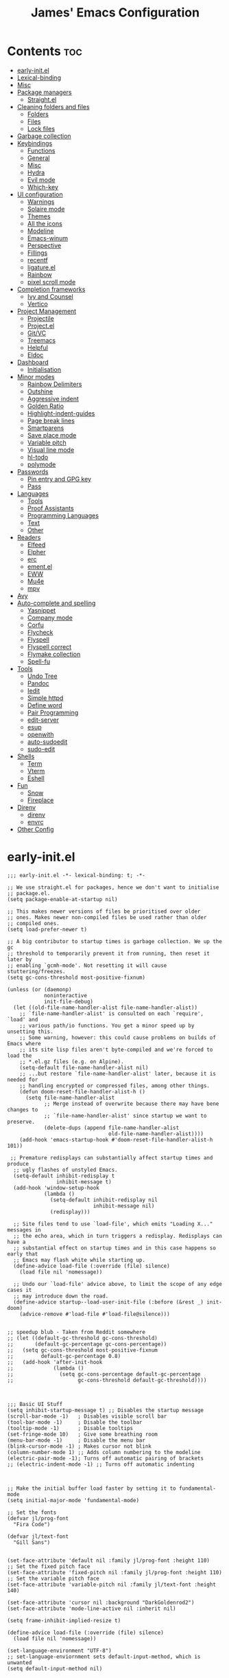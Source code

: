 #+Title: James' Emacs Configuration
#+PROPERTY: header-args:elisp :tangle ./init.el :results none
#+options: toc:t
#+attr_html: :width 300px
[[file:Icons/EmacsLogo.svg]]
* Contents                                                              :toc:
- [[#early-initel][early-init.el]]
- [[#lexical-binding][Lexical-binding]]
- [[#misc][Misc]]
- [[#package-managers][Package managers]]
  - [[#straightel][Straight.el]]
- [[#cleaning-folders-and-files][Cleaning folders and files]]
  - [[#folders][Folders]]
  - [[#files][Files]]
  - [[#lock-files][Lock files]]
- [[#garbage-collection][Garbage collection]]
- [[#keybindings][Keybindings]]
  - [[#functions][Functions]]
  - [[#general][General]]
  - [[#misc-1][Misc]]
  - [[#hydra][Hydra]]
  - [[#evil-mode][Evil mode]]
  - [[#which-key][Which-key]]
- [[#ui-configuration][UI configuration]]
  - [[#warnings][Warnings]]
  - [[#solaire-mode][Solaire mode]]
  - [[#themes][Themes]]
  - [[#all-the-icons][All the icons]]
  - [[#modeline][Modeline]]
  - [[#emacs-winum][Emacs-winum]]
  - [[#perspective][Perspective]]
  - [[#fillings][Fillings]]
  - [[#recentf][recentf]]
  - [[#ligatureel][ligature.el]]
  - [[#rainbow][Rainbow]]
  - [[#pixel-scroll-mode][pixel scroll mode]]
- [[#completion-frameworks][Completion frameworks]]
  - [[#ivy-and-counsel][Ivy and Counsel]]
  - [[#vertico][Vertico]]
- [[#project-management][Project Management]]
  - [[#projectile][Projectile]]
  - [[#projectel][Project.el]]
  - [[#gitvc][Git/VC]]
  - [[#treemacs][Treemacs]]
  - [[#helpful][Helpful]]
  - [[#eldoc][Eldoc]]
- [[#dashboard][Dashboard]]
  - [[#initialisation][Initialisation]]
- [[#minor-modes][Minor modes]]
  - [[#rainbow-delimiters][Rainbow Delimiters]]
  - [[#outshine][Outshine]]
  - [[#aggressive-indent][Aggressive indent]]
  - [[#golden-ratio][Golden Ratio]]
  - [[#highlight-indent-guides][Highlight-indent-guides]]
  - [[#page-break-lines][Page break lines]]
  - [[#smartparens][Smartparens]]
  - [[#save-place-mode][Save place mode]]
  - [[#variable-pitch][Variable pitch]]
  - [[#visual-line-mode][Visual line mode]]
  - [[#hl-todo][hl-todo]]
  - [[#polymode][polymode]]
- [[#passwords][Passwords]]
  - [[#pin-entry-and-gpg-key][Pin entry and GPG key]]
  - [[#pass][Pass]]
- [[#languages][Languages]]
  - [[#tools][Tools]]
  - [[#proof-assistants][Proof Assistants]]
  - [[#programming-languages][Programming Languages]]
  - [[#text][Text]]
  - [[#other][Other]]
- [[#readers][Readers]]
  - [[#elfeed][Elfeed]]
  - [[#elpher][Elpher]]
  - [[#erc][erc]]
  - [[#ementel][ement.el]]
  - [[#eww][EWW]]
  - [[#mu4e][Mu4e]]
  - [[#mpv][mpv]]
- [[#avy][Avy]]
- [[#auto-complete-and-spelling][Auto-complete and spelling]]
  - [[#yasnippet][Yasnippet]]
  - [[#company-mode][Company mode]]
  - [[#corfu][Corfu]]
  - [[#flycheck][Flycheck]]
  - [[#flyspell][Flyspell]]
  - [[#flyspell-correct][Flyspell correct]]
  - [[#flymake-collection][Flymake collection]]
  - [[#spell-fu][Spell-fu]]
- [[#tools-1][Tools]]
  - [[#undo-tree][Undo Tree]]
  - [[#pandoc][Pandoc]]
  - [[#iedit][Iedit]]
  - [[#simple-httpd][Simple httpd]]
  - [[#define-word][Define word]]
  - [[#pair-programming][Pair Programming]]
  - [[#edit-server][edit-server]]
  - [[#esup][esup]]
  - [[#openwith][openwith]]
  - [[#auto-sudoedit][auto-sudoedit]]
  - [[#sudo-edit][sudo-edit]]
- [[#shells][Shells]]
  - [[#term][Term]]
  - [[#vterm][Vterm]]
  - [[#eshell][Eshell]]
- [[#fun][Fun]]
  - [[#snow][Snow]]
  - [[#fireplace][Fireplace]]
- [[#direnv][Direnv]]
  - [[#direnv-1][direnv]]
  - [[#envrc][envrc]]
- [[#other-config][Other Config]]

* early-init.el
#+begin_src elisp :tangle ./early-init.el
;;; early-init.el -*- lexical-binding: t; -*-

;; We use straight.el for packages, hence we don't want to initialise
;; package.el.
(setq package-enable-at-startup nil)

;; This makes newer versions of files be prioritised over older
;; ones. Makes newer non-compiled files be used rather than older
;; compiled ones.
(setq load-prefer-newer t)

;; A big contributor to startup times is garbage collection. We up the gc
;; threshold to temporarily prevent it from running, then reset it later by
;; enabling `gcmh-mode'. Not resetting it will cause stuttering/freezes.
(setq gc-cons-threshold most-positive-fixnum)

(unless (or (daemonp)
            noninteractive
            init-file-debug)
  (let ((old-file-name-handler-alist file-name-handler-alist))
    ;; `file-name-handler-alist' is consulted on each `require', `load' and
    ;; various path/io functions. You get a minor speed up by unsetting this.
    ;; Some warning, however: this could cause problems on builds of Emacs where
    ;; its site lisp files aren't byte-compiled and we're forced to load the
    ;; *.el.gz files (e.g. on Alpine).
    (setq-default file-name-handler-alist nil)
    ;; ...but restore `file-name-handler-alist' later, because it is needed for
    ;; handling encrypted or compressed files, among other things.
    (defun doom-reset-file-handler-alist-h ()
      (setq file-name-handler-alist
            ;; Merge instead of overwrite because there may have bene changes to
            ;; `file-name-handler-alist' since startup we want to preserve.
            (delete-dups (append file-name-handler-alist
                                 old-file-name-handler-alist))))
    (add-hook 'emacs-startup-hook #'doom-reset-file-handler-alist-h 101))

 ;; Premature redisplays can substantially affect startup times and produce
  ;; ugly flashes of unstyled Emacs.
  (setq-default inhibit-redisplay t
                inhibit-message t)
  (add-hook 'window-setup-hook
            (lambda ()
              (setq-default inhibit-redisplay nil
                            inhibit-message nil)
              (redisplay)))

  ;; Site files tend to use `load-file', which emits "Loading X..." messages in
  ;; the echo area, which in turn triggers a redisplay. Redisplays can have a
  ;; substantial effect on startup times and in this case happens so early that
  ;; Emacs may flash white while starting up.
  (define-advice load-file (:override (file) silence)
    (load file nil 'nomessage))

  ;; Undo our `load-file' advice above, to limit the scope of any edge cases it
  ;; may introduce down the road.
  (define-advice startup--load-user-init-file (:before (&rest _) init-doom)
    (advice-remove #'load-file #'load-file@silence)))


;; speedup blub - Taken from Reddit somewhere
;; (let ((default-gc-threshold gc-cons-threshold)
;;       (default-gc-percentage gc-cons-percentage))
;;   (setq gc-cons-threshold most-positive-fixnum
;;         default-gc-percentage 0.8)
;;   (add-hook 'after-init-hook
;;             (lambda ()
;;               (setq gc-cons-percentage default-gc-percentage
;;                     gc-cons-threshold default-gc-threshold))))



;;; Basic UI Stuff
(setq inhibit-startup-message t) ;; Disables the startup message
(scroll-bar-mode -1)   ; Disables visible scroll bar
(tool-bar-mode -1)     ; Disable the toolbar
(tooltip-mode -1)      ; Disable tooltips
(set-fringe-mode 10)   ; Give some breathing room
(menu-bar-mode -1)     ; Disable the menu bar
(blink-cursor-mode -1) ; Makes cursor not blink
(column-number-mode 1) ;; Adds column numbering to the modeline
(electric-pair-mode -1); Turns off automatic pairing of brackets
;; (electric-indent-mode -1) ;; Turns off automatic indenting



;; Make the initial buffer load faster by setting it to fundamental-mode
(setq initial-major-mode 'fundamental-mode)

;; Set the fonts
(defvar jl/prog-font
  "Fira Code")

(defvar jl/text-font
  "Gill Sans")


(set-face-attribute 'default nil :family jl/prog-font :height 110)
;; Set the fixed pitch face
(set-face-attribute 'fixed-pitch nil :family jl/prog-font :height 110)
;; Set the variable pitch face
(set-face-attribute 'variable-pitch nil :family jl/text-font :height 140)

(set-face-attribute 'cursor nil :background "DarkGoldenrod2")
(set-face-attribute 'mode-line-active nil :inherit nil)

(setq frame-inhibit-implied-resize t)

(define-advice load-file (:override (file) silence)
  (load file nil 'nomessage))

(set-language-environment "UTF-8")
;; set-language-enviornment sets default-input-method, which is unwanted
(setq default-input-method nil)
#+end_src
* Lexical-binding
#+begin_src elisp
;;; init.el -*- lexical-binding: t; -*-
#+end_src
* Misc
#+begin_src elisp
(setq default-directory "~/Documents/")
(setq dired-guess-shell-alist-user '(("\\.pdf\\'" "zathura")))
(setq read-process-output-max (* 1024 1024))
(setq-default indent-tabs-mode nil)
(setq vc-follow-symlinks t)
(add-hook 'prog-mode-hook #'display-line-numbers-mode)
(add-hook 'prog-mode-hook #'electric-pair-local-mode)
#+end_src
* Package managers
** Straight.el
#+begin_src elisp
(setq straight-fix-flycheck t                ;; Gives a fix for flycheck
      straight-check-for-modifications 'live ;; Gives massive speed up to startup time
      straight-use-package-by-default t)     ;; Defaults use-package to use straight


;; Install straight package manager
(defvar bootstrap-version)
(let ((bootstrap-file
      (expand-file-name "straight/repos/straight.el/bootstrap.el" user-emacs-directory))
      (bootstrap-version 5))
  (unless (file-exists-p bootstrap-file)
    (with-current-buffer
        (url-retrieve-synchronously
        "https://raw.githubusercontent.com/raxod502/straight.el/develop/install.el"
        'silent 'inhibit-cookies)
      (goto-char (point-max))
      (eval-print-last-sexp)))
  (load bootstrap-file nil 'nomessage))

(straight-use-package 'use-package)
#+end_src
* Cleaning folders and files
** Folders
*** Backup folder
#+begin_src elisp
(setq backup-directory-alist
      `(("." . ,(expand-file-name "tmp/backups/" user-emacs-directory)))) ;; Change backup location to a set folder
#+end_src
*** Auto-saves
#+begin_src elisp
(make-directory (expand-file-name "tmp/auto-saves/" user-emacs-directory) t) ;; Put auto-saves into set folder

(setq auto-save-list-file-prefix (expand-file-name "tmp/auto-saves/sessions/" user-emacs-directory)
      auto-save-file-name-transforms `((".*" ,(expand-file-name "tmp/auto-saves" user-emacs-directory) t)))
#+end_src
** Files
*** Whitespace (ws-butler)
#+begin_src elisp
(use-package ws-butler
 :defer t
 :hook ((prog-mode text-mode) . ws-butler-mode))
#+end_src
** Lock files
Requires emacs version >=28.
#+begin_src elisp
(setq lock-file-name-transforms `((".*" ,(expand-file-name "tmp/lock-files" user-emacs-directory) t )))
#+end_src
* Garbage collection
#+begin_src elisp
(use-package gcmh
  :init
  (gcmh-mode 1))
#+end_src
* Keybindings
** Functions
*** dotfiles
#+begin_src elisp
(defun find-emacs-dotfile ()
  "Edit the `dotfile', in the current window."
  (interactive)
  (find-file-existing (concat user-emacs-directory "ReadMe.org")))

(defun find-system-dotfile ()
  "Edit the `dotfile', in the current window."
  (interactive)
  (find-file-existing "~/.dotfiles/ReadMe.org"))
#+end_src
*** delete-this-file
#+begin_src elisp
(defun delete-file-and-buffer ()
  "Removes file connected to current buffer and kills buffer."
  (interactive)
  (let ((filename (buffer-file-name))
        (buffer (current-buffer))
        (name (buffer-name)))
    (if (not (and filename (file-exists-p filename)))
        (ido-kill-buffer)
      (if (yes-or-no-p
           (format "Are you sure you want to delete this file: '%s'?" name))
          (progn
            (delete-file filename t)
            (kill-buffer buffer)
            (when (projectile-project-p))
              (call-interactively #'projectile-invalidate-cache))
            (message "File deleted: '%s'" filename))
        (message "Canceled: File deletion"))))
#+end_src
*** renaming
Taken from [[https://emacsredux.com/blog/2013/05/04/rename-file-and-buffer/][emacsredux]].
#+begin_src elisp
(defun rename-file-and-buffer ()
  "Rename the current buffer and file it is visiting."
  (interactive)
  (let ((filename (buffer-file-name)))
    (if (not (and filename (file-exists-p filename)))
        (message "Buffer is not visiting a file!")
      (let ((new-name (read-file-name "New name: " filename)))
        (cond
         ((vc-backend filename) (vc-rename-file filename new-name))
         (t
          (rename-file filename new-name t)
          (set-visited-file-name new-name t t)))))))

#+end_src
** General
#+begin_src elisp
(use-package general
  :custom
  (general-override-states '(insert emacs hybrid normal visual motion operator replace))
  :config
  (general-auto-unbind-keys)
  (general-create-definer jl/SPC-keys :states '(normal visual motion) :keymaps 'override :prefix "SPC")

  (general-create-definer jl/major-modes :states '(normal visual motion) :prefix ",")

  (general-create-definer jl/C-c-keys :states '(normal visual insert emacs operator motion) :prefix "C-c")
  (jl/SPC-keys
    "a"  '(:ignore t :which-key "applications")
    "ae" '(:ignore t :which-key "email")
    "ar" '(:ignore t :which-key "readers")
    "as" '(:ignore t :which-key "shells")
    "at" '(:ignore t :which-key "tools")
    "b"  '(:ignore t :which-key "buffers")

    "e"  '(:ignore t :which-key "elisp")
    "f"  '(:which-key "files")
    "fe" '(:which-key "Emacs")
    "g"  '(:ignore t :which-key "git/vc")
    "h"  '(:ignore t :which-key "help")

    "i"  '(:ignore t :which-key "insertion")
    "j"  '(:ignore t :which-key "jump")

    "q"  '(:ignore t :which-key "quit")
    "t"  '(:ignore t :which-key "toggles")
    "w"  '(:ignore t :which-key "windows")

    "C"  '(:ignore t :which-key "Capture/Colours")

    "!" 'eshell
    "fc" 'copy-file
    "fd" 'delete-file-and-buffer
    "fed" '(find-emacs-dotfile :which-key "Open init file")
    "fnd" '(find-system-dotfile :which-key "Open dotfiles")
    "fR" 'rename-file-and-buffer
    "fs" '(save-buffer :which-key "save")
    "qq" 'kill-emacs
    "ts" '(hydra-text-scale/body :which-key "scale text")
    "w-" 'split-window-below
    "w/" 'split-window-right
    "wd" 'delete-window))
#+end_src
** TODO Misc
#+begin_src elisp
(global-set-key (kbd "<escape>") 'keyboard-escape-quit)
(general-define-key
 :states 'normal
 "p" 'consult-yank-pop
 "C-r" 'undo-tree-redo
 "u" 'undo-tree-undo)
#+end_src
** Hydra
We use the [[https://github.com/abo-abo/hydra][Hydra]] package for transient buffers.
#+begin_src elisp
(use-package hydra
  :defer t
  :init
  (defhydra hydra-text-scale (:hint nil) ;;(:timeout 4) ;; -- I don't want a timeout
    "
^Increase^    ^Decrease^    ^Reset
^^^^^------------------------------
[_+_]         [_-_]         [_0_]
[_k_]         [_j_]         ^
"
    ;; Increase
    ("k" text-scale-increase)
    ("+" text-scale-increase)

    ;; Decrease
    ("j" text-scale-decrease)
    ("-" text-scale-decrease)

    ;; Reset
    ("0" (text-scale-adjust 0))
    ("f" nil "finished" :exit t))

  (defhydra jl/pasting-hydra ()
    "Pasting Transient State"
    ("C-j" evil-paste-pop)
    ("C-k" evil-paste-pop-next)
    ("p" evil-paste-after)
    ("P" evil-paste-before))

  (general-define-key
   :states 'normal
   "p"  'jl/pasting-hydra/evil-paste-after))
#+end_src
** Evil mode
*** evil
#+begin_src elisp
(use-package evil
  ;; :defer .1
  :custom
  (evil-want-keybinding nil)
  (evil-normal-state-cursor '("#DAA520" box))
  (evil-insert-state-cursor '("#50FA7B" bar))
  :config
  (evil-mode 1)
  (evil-global-set-key 'motion "j" 'evil-next-visual-line)
  (evil-global-set-key 'motion "k" 'evil-previous-visual-line)
  (evil-set-initial-state 'messages-buffer-mode 'normal)
  (evil-set-initial-state 'dashboard-mode 'normal)
  (define-key evil-insert-state-map (kbd "C-k") nil))
#+end_src
*** evil-collection
#+begin_src elisp
(use-package evil-collection
  :diminish t
  :after (evil)
  :config
  (evil-collection-init))
#+end_src
*** evil-commentary
#+begin_src elisp
(use-package evil-commentary
  :diminish t
  :after (evil)
  :config
  (evil-commentary-mode 1))
#+end_src
*** evil-surround
#+begin_src elisp
(use-package evil-surround
  :after (evil)
  :config
  (global-evil-surround-mode 1))
#+end_src
*** evil-escape
#+begin_src elisp
(use-package evil-escape
  :diminish t
  :after (evil)
  :config
  (evil-escape-mode)
  (setq-default evil-escape-key-sequence "jk")
  (setq-default evil-escape-delay 0.2))
#+end_src
*** evil-tex
#+begin_src elisp
(use-package evil-tex
  :hook (LaTeX-mode . evil-tex-mode)
  :after (evil))
#+end_src
*** evil-tutor
#+begin_src elisp
(use-package evil-tutor
  :general
  (jl/SPC-keys
    "hv" 'evil-tutor-start))
#+end_src
** Which-key
Adds the popup for key commands with mulitple key presses.
#+begin_src elisp
(use-package which-key
  :after (evil)
  :config
  (which-key-mode)
  :diminish which-key-mode
  :custom
  (which-key-idle-delay 0.4)
  (which-key-idle-secondary-delay 0.01)
  (which-key-sort-order 'which-key-prefix-then-key-order)
  (which-key-sort-uppercase-first nil)
  (which-key-min-display-lines 6)
  (which-key-max-description-length 32)
  (which-key-add-column-padding 1)
  (which-key-allow-multiple-replacements t))
#+end_src
* UI configuration
** TODO Warnings
#+begin_src elisp
(setq warning-suppress-types '((comp) (org-roam) (org-element-cache) ()(:warning)))
#+end_src
** Solaire mode
#+begin_src elisp
(use-package solaire-mode
  :custom
  (solaire-global-mode +1))
#+end_src
** Themes
*** Doom themes
#+begin_src elisp
(use-package doom-themes
  :defer t
  :hook (server-after-make-frame . (lambda () (load-theme
					       'doom-palenight t)))
  :init
  (load-theme 'doom-palenight t))
#+end_src
*** Nord
#+begin_src elisp
(use-package nord-theme
  :defer t)
#+end_src
*** Dracula
#+begin_src elisp
(use-package dracula-theme
  :defer t)
#+end_src
** All the icons
#+begin_src elisp
(use-package all-the-icons
  :straight (all-the-icons :type git :host github :repo "domtronn/all-the-icons.el"
			   :fork (:host github
					:repo "jeslie0/all-the-icons.el")
			   :files (:defaults "data" "all-the-icons.el"))
  :config
  (progn
    (setf (alist-get "v" all-the-icons-extension-icon-alist nil nil #'equal) '(all-the-icons-fileicon "coq" :height 1.0 :v-adjust -0.2 :face all-the-icons-lred))
    (add-to-list 'all-the-icons-data/file-icon-alist '("agda" . "\x1315a"))
    (add-to-list 'all-the-icons-extension-icon-alist '("agda" all-the-icons-fileicon "agda" :height 1.0 :v-adjust -0.2 :face all-the-icons-lblue))
    (add-to-list 'all-the-icons-extension-icon-alist '("lagda" all-the-icons-fileicon "agda" :height 1.0 :v-adjust -0.2 :face all-the-icons-lblue))))
#+end_src
*** All the icons dired
#+begin_src elisp
(use-package all-the-icons-dired
  :commands (dired)
  :hook (dired-mode . all-the-icons-dired-mode)
  :custom
  (all-the-icons-dired-monochrome nil))
#+end_src
** Modeline
We use doom modeline.
#+begin_src elisp
(use-package doom-modeline
  :custom
  (inhibit-compacting-font-caches t)
  :init (doom-modeline-mode))
#+end_src
** Emacs-winum
*** Keybindings
#+begin_src elisp
(defun jl/winum-keys ()
  (defhydra window-transient-state (:hint nil)
    "
^Select^               ^Move^              ^Split^               ^Resize^             ^Other
^^^^^-------------------------------------------------------------------------------------------------------------
[_j_/_k_]  down/up       [_J_/_K_] down/up     [_s_] horizontal      [_[_] shrink horiz   [_d_] close current
[_h_/_l_]  left/right    [_H_/_L_] left/right  [_S_]^^^^ horiz & follow  [_]_] enlarge horiz  [_D_] close other
[_1_.._9_] window 1..9   [_r_]^^   rotate fwd  [_v_]^^^^ vertical        [_{_] shrink verti   [_u_] restore prev layout
[_a_]^^    ace-window    [_R_]^^   rotate bwd  [_V_]^^^^ verti & follow  [_}_] enlarge verti  [_U_] restore next layout
[_o_]^^    other frame   ^^^^                                      [_m_/_|_/___] maximize   [_q_] quit
[_w_]^^    other window
"
    ;; Select
    ("j" evil-window-down)
    ("<down>" evil-window-down)
    ("k" evil-window-up)
    ("<up>" evil-window-up)
    ("h" evil-window-left)
    ("<left>" evil-window-left)
    ("l" evil-window-right)
    ("<right>" evil-window-right)
    ("0" winum-select-window-0)
    ("1" winum-select-window-1)
    ("2" winum-select-window-2)
    ("3" winum-select-window-3)
    ("4" winum-select-window-4)
    ("5" winum-select-window-5)
    ("6" winum-select-window-6)
    ("7" winum-select-window-7)
    ("8" winum-select-window-8)
    ("9" winum-select-window-9)
    ("a" ace-window)
    ("o" other-frame)
    ("w" other-window)
    ;; Move
    ("J" evil-window-move-very-bottom)
    ("<S-down>" evil-window-move-very-bottom)
    ("K" evil-window-move-very-top)
    ("<S-up>" evil-window-move-very-top)
    ("H" evil-window-move-far-left)
    ("<S-left>" evil-window-move-far-left)
    ("L" evil-window-move-far-right)
    ("<S-right>" evil-window-move-far-right)
    ("r" rotate-windows-forward)
    ("R" rotate-windows-backward)
    ;; Split
    ("s" split-window-below)
    ("S" split-window-below-and-focus)
    ("-" split-window-below-and-focus)
    ("v" split-window-right)
    ("V" split-window-right-and-focus)
    ("/" split-window-right-and-focus)
    ("m" toggle-maximize-buffer)
    ("|" maximize-vertically)
    ("_" maximize-horizontally)
    ;; Resize
    ("[" shrink-window-horizontally)
    ("]" enlarge-window-horizontally)
    ("{" shrink-window)
    ("}" enlarge-window)
    ;; Other
    ("d" delete-window)
    ("D" delete-other-windows)
    ("u" winner-undo)
    ("U" winner-redo)
    ("q" nil :exit t)
    )

  (jl/SPC-keys
    "0" '(winum-select-window-0 :which-key "Select window 0")
    "1" '(winum-select-window-1 :which-key "Select window 1")
    "2" '(winum-select-window-2 :which-key "Select window 2")
    "3" '(winum-select-window-3 :which-key "Select window 3")
    "4" '(winum-select-window-4 :which-key "Select window 4")
    "5" '(winum-select-window-5 :which-key "Select window 5")
    "6" '(winum-select-window-6 :which-key "Select window 6")
    "7" '(winum-select-window-7 :which-key "Select window 7")
    "8" '(winum-select-window-8 :which-key "Select window 8")
    "9" '(winum-select-window-9 :which-key "Select window 9")
    "w." 'window-transient-state/body
    )
  )
#+end_src
*** Initialisation
#+begin_src elisp
(use-package winum
  :after doom-modeline
  :config (winum-mode)
  :diminish winum-mode
  :config
  (jl/winum-keys)
  ;; Usefull functions
(defun split-window-below-and-focus ()
  "Split the window vertically and focus the new window."
  (interactive)
  (split-window-below)
  (windmove-down)
  (when (and (boundp 'golden-ratio-mode)
             (symbol-value golden-ratio-mode))
    (golden-ratio)))

(defun split-window-right-and-focus ()
  "Split the window horizontally and focus the new window."
  (interactive)
  (split-window-right)
  (windmove-right)
  (when (and (boundp 'golden-ratio-mode)
             (symbol-value golden-ratio-mode))
    (golden-ratio)))



  ;; Makes window keys appear in one place
  (push '(("\\(.*\\) 1" . "winum-select-window-1") . ("\\1 1..9" . "window 1..9"))
        which-key-replacement-alist)
  (push '((nil . "winum-select-window-[2-9]") . t) which-key-replacement-alist))
#+end_src
** Perspective
*** Functions
Mostly taken from Spacemacs.
#+begin_src elisp
(defun jl/kill-this-buffer (&optional arg)
  "Kill the current buffer.
If the universal prefix argument is used then kill also the window."
  (interactive "P")
  (if (window-minibuffer-p)
      (abort-recursive-edit)
    (if (equal '(4) arg)
        (kill-buffer-and-window)
      (kill-buffer))))

(defun toggle-centered-buffer ()
  "Toggle visual centering of the current buffer."
  (interactive)
  (cl-letf ((writeroom-maximize-window nil)
         (writeroom-mode-line t))
    (call-interactively 'writeroom-mode)))

(defun toggle-distraction-free ()
  "Toggle visual distraction free mode."
  (interactive)
  (cl-letf ((writeroom-maximize-window t)
         (writeroom-mode-line nil))
    (call-interactively 'writeroom-mode)))

;; (defun spacemacs/centered-buffer-transient-state ()
;;   "Center buffer and enable centering transient state."
;;   (interactive)
;;   (cl-letf ((writeroom-maximize-window nil)
;;          (writeroom-mode-line t))
;;     (writeroom-mode 1)
;;     (spacemacs/centered-buffer-mode-transient-state/body)))
#+end_src
*** Initialisation
#+begin_src elisp
(use-package perspective
  :defer .1
  :general
  ("C-x k" 'persp-kill-buffer*)
  (jl/SPC-keys
    "b'" 'persp-switch-by-number
    "ba" 'persp-add-buffer
    "bA" 'persp-set-buffer
    "bD" 'persp-remove-buffer
    "bd" '(jl/kill-this-buffer :which-key: "kill-this-buffer")
    "bi" 'persp-import
    "bk" '(persp-kill :which-key "kill perspective")
    "bn" 'next-buffer
    "bN" 'persp-next
    "bp" 'previous-buffer
    "bP" 'persp-prev
    "br" 'rename-buffer
    "bs" '(persp-switch :which-key "switch perspective")
    "bS" 'persp-state-save
    "bL" 'persp-state-load

    "bR" 'revert-buffer)
  :config
  (setq persp-suppress-no-prefix-key-warning t)
  (persp-mode))
#+end_src
** TODO Fillings
#+begin_src elisp
(add-hook 'prog-mode-hook 'auto-fill-mode)
(setq comment-auto-fill-only-comments t)
(add-hook 'text-mode-hook 'visual-line-mode)
#+end_src
** recentf
#+begin_src elisp
(use-package recentf
  :config
  (add-to-list 'recentf-exclude (expand-file-name "~/.elfeed/index"))
  (add-to-list 'recentf-exclude (expand-file-name "~/.dotfiles/.emacs.d/bookmarks"))
  (add-to-list 'recentf-exclude (expand-file-name (concat user-emacs-directory "bookmarks")))
  (add-to-list 'recentf-exclude (expand-file-name "~/.dotfiles/.emacs.d/ReadMe.org")))
#+end_src
** ligature.el
#+begin_src elisp
(use-package ligature
  :after prog-mode
  :straight (:host github :repo "mickeynp/ligature.el" :branch "master" :files ("ligature.el"))
  :config
  (ligature-set-ligatures 'prog-mode '("www" "**" "***" "**/" "*>" "*/" "\\\\" "\\\\\\" "{-" "::"
                                       ":::" ":=" "!!" "!=" "!==" "-}" "----" "-->" "->" "->>"
                                       "-<" "-<<" "-~" "#{" "#[" "##" "###" "####" "#(" "#?" "#_"
                                       "#_(" ".-" ".=" ".." "..<" "..." "?=" "??" ";;" "/*" "/**"
                                       "/=" "/==" "/>" "//" "///" "&&" "||" "||=" "|=" "|>" "^=" "$>"
                                       "++" "+++" "+>" "=:=" "==" "===" "==>" "=>" "=>>" "<="
                                       "=<<" "=/=" ">-" ">=" ">=>" ">>" ">>-" ">>=" ">>>" "<*"
                                       "<*>" "<|" "<|>" "<$" "<$>" "<!--" "<-" "<--" "<->" "<+"
                                       "<+>" "<=" "<==" "<=>" "<=<" "<>" "<<" "<<-" "<<=" "<<<"
                                       "<~" "<~~" "</" "</>" "~@" "~-" "~>" "~~" "~~>" "%%"))

  (global-ligature-mode 't))
#+end_src
** Rainbow
#+begin_src elisp
(use-package rainbow-mode
  :hook ((prog-mode text-mode) . rainbow-mode))
#+end_src
** pixel scroll mode
#+begin_src elisp
(use-package pixel-scroll
  :straight nil
  :init
  (pixel-scroll-precision-mode))
#+end_src

* Completion frameworks
** Ivy and Counsel
#+begin_src elisp :tangle no
(use-package ivy
  :diminish ;; Hides minor mode from mode-line minor mode list
  :bind (("C-s" . swiper)
         :map ivy-minibuffer-map
         ("TAB" . ivy-alt-done)
         ("C-l" . ivy-alt-done)
         ("C-j" . ivy-next-line)
         ("C-k" . ivy-previous-line)
         :map ivy-switch-buffer-map
         ("C-k" . ivy-previous-line)
         ("C-l" . ivy-done)
         ("C-d" . ivy-switch-buffer-kill)
         :map ivy-reverse-i-search-map
         ("C-k" . ivy-previous-line)
         ("C-d" . ivy-reverse-i-search-kill))
  :init
  (ivy-mode 1)
  :custom
  (ivy-use-selectable-prompt t)
  )

(use-package counsel
  :bind (("M-x" . counsel-M-x)
         ("C-x b" . counsel-ibuffer)
         ("C-x C-f" . counsel-find-file)
         :map minibuffer-local-map
         ("C-f" . 'counsel-minibuffer-history))
  :init
  (counsel-mode 1)
  (jl/SPC-keys
  "SPC" '(counsel-M-x :which-key "M-x")
  "ff" '(counsel-find-file :which-key "find file")
  "tt" '(counsel-load-theme :which-key "choose theme")
  "bb" '(persp-counsel-switch-buffer :which-key "show local buffers")
  "bB" '(counsel-ibuffer :which-key "show all buffers") ;; DON'T USE THIS, USE C-u SPC b b
  "/" 'counsel-rg))

(use-package ivy-rich
  :after (ivy counsel)
  :config
  (ivy-rich-mode 1))

(use-package all-the-icons-ivy-rich
  :after (ivy ivy-rich all-the-icons)
  :config
  (all-the-icons-ivy-rich-mode 1))

(use-package ivy-prescient
  :after (ivy counsel)
  :custom
  (prescient-sort-length-enable t)
  (ivy-prescient-retain-classic-highlighting t)
  (prescient-save-file (concat user-emacs-directory "prescient-data"))
  :config
  (ivy-prescient-mode 1)
  (prescient-persist-mode 1))
  #+end_src
** Vertico
*** Functions
#+begin_src elisp :tangle no
(defun minibuffer-backward-kill (arg)
  "When minibuffer is completing a file name delete up to parent
folder, otherwise delete a character backward"
  (interactive "p")
  (if minibuffer-completing-file-name
      ;; Borrowed from https://github.com/raxod502/selectrum/issues/498#issuecomment-803283608
      (if (string-match-p "/." (minibuffer-contents))
          (zap-up-to-char (- arg) ?/)
        (delete-minibuffer-contents))
      (delete-backward-char arg)))
#+end_src
*** Initialisation
#+begin_src elisp
(use-package vertico
  :straight (vertico :includes vertico-directory
                     :files (:defaults "extensions/vertico-directory.el"))
  :general (:keymaps 'vertico-map
                     "C-j" 'vertico-next
                     "C-k" 'vertico-previous
                     "C-g" 'vertico-exit
                     "RET" 'vertico-directory-enter
                     "DEL" 'vertico-directory-delete-char
                     "M-DEL" 'vertico-directory-delete-word)
  ;; Tidy shadowed file names
  :hook (rfn-eshadow-update-overlay . vertico-directory-tidy)
  :custom
  (vertico-cycle t)
  :init
  (vertico-mode)
  :config
  (setq completion-in-region-function
        (lambda (&rest args)
          (apply (if vertico-mode
                     #'consult-completion-in-region
                   #'completion--in-region)
                 args))))
#+end_src
*** Marginalia
#+begin_src elisp
(use-package marginalia
  :after vertico
  :custom
  (marginalia-annotators '(marginalia-annotators-heavy marginalia-annotators-light nil))
  :init
  (marginalia-mode))
#+end_src
*** Consult
#+begin_src elisp
(use-package consult
  :general
  ("C-s" 'consult-line)
  (jl/SPC-keys
    "SPC" '(execute-extended-command :which-key "M-x")
    "C-e" 'consult-flymake
    "C-s" 'consult-imenu
    "m"  'consult-minor-mode-menu
    "ff" '(find-file :which-key "find file")
    "tt" '(consult-theme :which-key "choose theme")
    "bb" 'persp-switch-to-buffer*
    "/"  'consult-ripgrep)
  (jl/major-modes
    :keymaps 'org-mode-map
    :states '(normal visual operator)
    :major-modes t
    "C-s" 'consult-org-heading))
#+end_src
*** Orderless
Allows for partial searching in vertico.
#+begin_src elisp
(use-package orderless
  :defer t
  :after vertico
  :custom
  (completion-styles '(orderless basic)))
#+end_src
*** all-the-icons-completion
#+begin_src elisp
(use-package all-the-icons-completion
  :after marginalia
  :hook (marginalia-mode . all-the-icons-completion-marginalia-setup)
  :init
  (all-the-icons-completion-mode))
#+end_src
*** savehist
#+begin_src elisp
(use-package savehist
  :after vertico
  :init
  (savehist-mode))
#+end_src
*** App launcher
#+begin_src elisp
(use-package app-launcher
  :defer t
  :straight '(app-launcher :host github :repo "SebastienWae/app-launcher")
  :commands (app-launcher-run-app)
  :general
  (jl/SPC-keys
    "RET" 'app-launcher-run-app))
#+end_src
*** Embark
**** Initialisation
#+begin_src elisp
(use-package embark
  :commands
  (embark-act
   embark-dwim
   embark-bindings)
  :general
  ("C-." 'embark-act
   "M-."  'embark-dwim
   "C-h B" 'embark-bindings)
  :custom
  (prefix-help-command #'embark-prefix-help-command))
#+end_src
**** embark-consult
#+begin_src elisp
(use-package embark-consult)
#+end_src
*** consult-tramp
#+begin_src elisp
(use-package consult-tramp
  :straight (:host github :repo "Ladicle/consult-tramp")
  :after consult)
#+end_src
* Project Management
** Projectile
*** Initialisation
#+begin_src elisp :tangle no
(use-package projectile
  :diminish projectile-mode
  :general
  (jl/SPC-keys
    "p" '(:ignore t :which-key "projectile")
    ;; Project
    "p!" 'projectile-run-shell-command-in-root
    "p&" 'projectile-run-async-shell-command-in-root
    "p%" 'projectile-replace-regexp
    "pa" 'projectile-toggle-between-implementation-and-test
    ;; "pb" 'projectile-switch-to-buffer
    "pc" 'projectile-compile-project
    ;; "pd" 'projectile-find-dir
    "pD" 'projectile-dired
    "pe" 'projectile-edit-dir-locals
    ;; "pf" 'projectile-find-file
    "pF" 'projectile-find-file-dwim
    "pg" 'projectile-find-tag
    "pG" 'projectile-regenerate-tags
    "pI" 'projectile-invalidate-cache
    "pk" 'projectile-kill-buffers
    ;; "pp" 'projectile-switch-project
    ;; "pr" 'projectile-recentf
    "pR" 'projectile-replace
    "pT" 'projectile-test-project
    "pv" 'projectile-vc)
  :init
  (projectile-mode))
#+end_src
*** consult-projectile
#+begin_src elisp :tangle no
(use-package consult-projectile
  ;; :after (consult projectile)
  :straight (consult-projectile :type git :host gitlab :repo "OlMon/consult-projectile" :branch "master")
  :general
  (jl/SPC-keys
    "pf" 'consult-projectile-find-file
    "pd" 'consult-projectile-find-dir
    "pr" 'consult-projectile-recentf
    "pp" 'consult-projectile-switch-project
    "pb" 'consult-projectile-switch-to-buffer
    "pP" 'consult-projectile))
#+end_src
** Project.el
*** Initialisation
#+begin_src elisp
(use-package project
  :general
  (jl/SPC-keys
    "p" '(:ignore t :which-key "project.el"))
  (jl/SPC-keys
    :prefix "SPC p"
    :prefix-map 'project-prefix-map))
#+end_src
*** Consult project extra
#+begin_src elisp
(use-package consult-project-extra
  :after (consult)
  :general
  (jl/SPC-keys
    "pf" 'consult-project-extra-find))
#+end_src
** Git/VC
*** Magit
#+begin_src elisp
(use-package magit
  :commands (magit-status magit-blame)
  :general
  (jl/SPC-keys
    "g" '(:ignore t :which-key "git/vc")
    "gb" 'magit-blame
    "gs" 'magit-status)
  :config
  (evil-define-minor-mode-key 'normal 'git-commit-mode ",," 'with-editor-finish)
  (evil-define-minor-mode-key 'normal 'git-commit-mode ",a" 'with-editor-cancel))
  #+end_src
*** Magit Forge
#+begin_src elisp :tangle no
(use-package forge
  :after magit)
#+end_src
*** Git Gutter
#+begin_src elisp :tangle no
(use-package git-gutter
  :general
  (jl/SPC-keys
    "gg"  '(:ignore t :which-key "gutter")
    "ggn" 'git-gutter:next-hunk
    "gge" 'git-gutter:end-of-hunk
    "ggm" 'git-gutter:mark-hunk
    "ggP" 'git-gutter:popup-hunk
    "ggp" 'git-gutter:previous-hunk
    "ggr" 'git-gutter:revert-hunk
    "ggR" 'git-gutter:set-start-revision
    "ggs" 'git-gutter:stage-hunk
    "ggts" 'git-gutter:start-update-timer
    "ggtc" 'git-gutter:cancel-update-timer
    "ggS" 'git-gutter:statistic
    "ggu" 'git-gutter:update-all-windows)

  :hook ((prog-mode text-mode) . git-gutter-mode)
  :config
  (setq git-gutter:update-interval 0.01
        git-gutter:handled-backends '(git svn)))
(global-git-gutter-mode 1)

(use-package git-gutter-fringe
  :config
  (define-fringe-bitmap 'git-gutter-fr:added [224] nil nil '(center repeated))
  (define-fringe-bitmap 'git-gutter-fr:modified [224] nil nil '(center repeated))
  (define-fringe-bitmap 'git-gutter-fr:deleted [128 192 224 240] nil nil 'bottom))
#+end_src
*** Diff Hl
#+begin_src elisp
(use-package diff-hl
  :general
  (jl/SPC-keys
    "gg"  '(:ignore t :which-key "gutter")
    "ggn" 'diff-hl-next-hunk
    "ggm" 'diff-hl-mark-hunk
    "ggP" 'diff-hl-show-hunk
    "ggp" 'diff-hl-previous-hunk
    "ggr" 'diff-hl-revert-hunk
    "ggs" 'diff-hl-stage-current-hunk)
  :hook
  ((prog-mode text-mode) . diff-hl-mode)
  ((prog-mode text-mode) . diff-hl-flydiff-mode)
  ((prog-mode text-mode) . diff-hl-show-hunk-mouse-mode)
  (dired-mode . diff-hl-dired-mode)
  (magit-pre-refresh . diff-hl-magit-pre-refresh)
  (magit-post-refresh . diff-hl-magit-post-refresh)

  :custom
  (diff-hl-fringe-face-function '(lambda (type _pos)
                                   (intern (format "diff-hl-%s" type))))
  (diff-hl-fringe-bmp-function '(lambda (type _pos)
                                  (intern (format "diff-hl-%s" type))))
  (diff-hl-margin-symbols-alist
   '((insert . "┃")
     (delete . "┃")
     (change . "┃")
     (unknown . "?")
     (ignored . "i")))
  :init
  (setq diff-hl-disable-on-remote t) ; Can cause delays on TRAMP
  :config
  (define-fringe-bitmap 'diff-hl-insert
    [#b00000011] nil nil '(center repeated))
  (define-fringe-bitmap 'diff-hl-change
    [#b00000011] nil nil '(center repeated))
  (define-fringe-bitmap 'diff-hl-delete
    [#b00000011] nil nil '(center repeated))

  ;; Only needed when using a DOOM theme
  (doom-themes-set-faces nil
    '(diff-hl-insert :foreground vc-added :background bg)
    '(diff-hl-delete :foreground vc-deleted :background bg)
    '(diff-hl-change :foreground vc-modified :background bg)
    '(diff-hl-margin-insert :foreground vc-added :background bg)
    '(diff-hl-margin-delete :foreground vc-deleted :background bg)
    '(diff-hl-margin-change :foreground vc-modified :background bg)))
#+end_src
*** VC
#+begin_src elisp
(use-package vc
  :general
  (jl/SPC-keys
    :prefix-map 'vc-prefix-map
    :prefix "SPC g v")
  (jl/SPC-keys
    "gv" '(:ignore t :which-key "VC")
    "gvM" '(:ignore t :which-key "Mergebase")))
#+end_src
** Treemacs
*** Initialisation
#+begin_src elisp
(use-package treemacs
  :commands (treemacs)
  :general
  (jl/SPC-keys

    "T" '(:ignore t :which-key "Treemacs")
    "0"  'treemacs-select-window
    "ft" 'treemacs)

  (jl/SPC-keys
    :prefix "SPC T"

    "a" 'treemacs-add-project-to-workspace
    "d" 'treemacs-remove-project-from-workspace
    "r" 'treemacs-rename-project

    "c" '(:ignore t :which-key "collapse")
    "ca" 'treemacs-collapse-all-projects
    "cp" 'treemacs-collapse-project
    "cP" 'treemacs-collapse-other-projects

    "w" '(:ignore t :which-key "workspace")
    "wc" 'treemacs-create-workspace
    "wd" 'treemacs-remove-workspace
    "we" 'treemacs-edit-workspaces
    "wf" 'treemacs-set-fallback-workspace
    "wn" 'treemacs-next-workspace
    "wr" 'treemacs-rename-workspace
    "ws" 'treemacs-switch-workspace)

  (jl/major-modes
    :keymaps 'treemacs-mode-map
    :states '(normal visual operator)
    :major-modes t
    "a" 'treemacs-add-project-to-workspace
    "d" 'treemacs-remove-project-from-workspace
    "r" 'treemacs-rename-project

    "c" '(:ignore t :which-key "collapse")
    "ca" 'treemacs-collapse-all-projects
    "cp" 'treemacs-collapse-project
    "cP" 'treemacs-collapse-other-projects

    "w" '(:ignore t :which-key "workspace")
    "wc" 'treemacs-create-workspace
    "wd" 'treemacs-remove-workspace
    "we" 'treemacs-edit-workspaces
    "wf" 'treemacs-set-fallback-workspace
    "wn" 'treemacs-next-workspace
    "wr" 'treemacs-rename-workspace
    "ws" 'treemacs-switch-workspace)
  :init
  (with-eval-after-load 'winum
    (define-key winum-keymap (kbd "M-0") #'treemacs-select-window))
  :custom
  ;; (treemacs-collapse-dirs                 (if treemacs-python-executable 3 0))
  (treemacs-deferred-git-apply-delay      0.5)
  (treemacs-directory-name-transformer    #'identity)
  (treemacs-display-in-side-window        t)
  (treemacs-eldoc-display                 t)
  (treemacs-file-event-delay              5000)
  (treemacs-file-extension-regex          treemacs-last-period-regex-value)
  (treemacs-file-follow-delay             0.2)
  (treemacs-file-name-transformer         #'identity)
  (treemacs-follow-after-init             t)
  (treemacs-expand-after-init             t)
  (treemacs-git-command-pipe              "")
  (treemacs-goto-tag-strategy             'refetch-index)
  (treemacs-indentation                   2)
  (treemacs-indentation-string            " ")
  (treemacs-is-never-other-window         nil)
  (treemacs-max-git-entries               5000)
  (treemacs-missing-project-action        'ask)
  (treemacs-move-forward-on-expand        nil)
  (treemacs-no-png-images                 nil)
  (treemacs-no-delete-other-windows       t)
  (treemacs-project-follow-cleanup        nil)
  (treemacs-persist-file                  (expand-file-name ".cache/treemacs-persist" user-emacs-directory))
  (treemacs-position                      'left)
  (treemacs-read-string-input             'from-child-frame)
  (treemacs-recenter-distance             0.1)
  (treemacs-recenter-after-file-follow    nil)
  (treemacs-recenter-after-tag-follow     nil)
  (treemacs-recenter-after-project-jump   'always)
  (treemacs-recenter-after-project-expand 'on-distance)
  (treemacs-litter-directories            '("/node_modules" "/.venv" "/.cask"))
  (treemacs-show-cursor                   nil)
  (treemacs-show-hidden-files             t)
  (treemacs-silent-filewatch              nil)
  (treemacs-silent-refresh                nil)
  (treemacs-sorting                       'alphabetic-asc)
  (treemacs-space-between-root-nodes      t)
  (treemacs-tag-follow-cleanup            t)
  (treemacs-tag-follow-delay              1.5)
  (treemacs-user-mode-line-format         nil)
  (treemacs-user-header-line-format       nil)
  (treemacs-width                         35)
  (treemacs-workspace-switch-cleanup      nil)
  ;; The default width and height of the icons is 22 pixels. If you are
  ;; using a Hi-DPI display, uncomment this to double the icon size.
  ;; (treemacs-resize-icons 44)
  :config
  (progn (treemacs-follow-mode t)
         (treemacs-indent-guide-mode t)
         (treemacs-git-commit-diff-mode t)
         (treemacs-filewatch-mode t)
         (treemacs-fringe-indicator-mode 'always)
         (pcase (cons (not (null (executable-find "git")))
                      (not (null treemacs-python-executable)))
           (`(t . t)
            (treemacs-git-mode 'deferred))
           (`(t . _)
            (treemacs-git-mode 'simple)))

         (treemacs-hide-gitignored-files-mode nil)))
        #+end_src
*** Treemacs evil
#+begin_src elisp
(use-package treemacs-evil
  :defer t
  :after (treemacs evil))
#+end_src
*** Treemacs projectile
#+begin_src elisp :tangle no
(use-package treemacs-projectile
  :defer t
  :after (treemacs projectile))
#+end_src
*** Treemacs icons dired
#+begin_src elisp
(use-package treemacs-icons-dired
  :defer t
  :after (treemacs dired)
  :config (treemacs-icons-dired-mode))
#+end_src
*** Treemacs magit
#+begin_src elisp
(use-package treemacs-magit
  :defer t
  :after (treemacs magit))
#+end_src
*** Treemacs persp
#+begin_src elisp
(use-package treemacs-perspective ;;treemacs-perspective if you use perspective.el vs. persp-mode
  :defer t
  :after (treemacs perspective) ;;or perspective vs. persp-mode
  :config (treemacs-set-scope-type 'Perspectives))
  #+end_src
*** Treemacs all-the-icons
#+begin_src elisp
(use-package treemacs-all-the-icons
  :after (treemacs all-the-icons)
  :hook ((treemacs-mode dired-mode) . (lambda ()
					(treemacs-load-theme 'all-the-icons))))
#+end_src
** Helpful
Provides better documentation.
#+begin_src elisp
(use-package helpful
  ;; :after ivy
  ;; :after vertico
  :general
  (jl/SPC-keys
    "h" '(:ignore t :which-key "help")

    "hi" 'info
    "hf" 'describe-function
    "hv" 'describe-variable
    "hm" 'describe-mode
    "hb" 'describe-bindings
    "hk" 'describe-key
    "hs" 'describe-symbol

    "he" 'help-with-tutorial
    "hM" 'view-echo-area-messages)
  ;; :custom
  ;; (counsel-describe-function-function #'helpful-callable)
  ;; (counsel-describe-variable-function #'helpful-variable)
  :bind
  ;; ([remap describe-function] . counsel-describe-function)
  ([remap describe-function] . helpful-function)
  ([remap describe-command]  . helpful-command)
  ;; ([remap describe-variable] . counsel-describe-variable)
  ([remap describe-variable] . helpful-variable)
  ([remap describe-key]      . helpful-key)
  :init
  (defvar read-symbol-positions-list nil)) ;; bug fix
#+end_src
** Eldoc
*** Initialisation
#+begin_src elisp
(use-package eldoc
  :defer t
  :commands (eldoc)
  :custom
  (eldoc-echo-area-prefer-doc-buffer t)
  (eldoc-idle-delay 0.5)
  (eldoc-echo-area-use-multiline-p nil))
#+end_src
*** eldoc-box
#+begin_src elisp
(use-package eldoc-box
  :commands eldoc-box-eglot-help-at-point
  :config
  (set-face-attribute 'eldoc-box-body nil :background (face-background 'solaire-default-face)))
#+end_src
* Dashboard
** Initialisation
#+begin_src elisp
(use-package dashboard
  :general
  (jl/SPC-keys
    :no-autoload t
    "bh" 'buffer-visit-dashboard)
  (:keymaps 'dashboard-mode-map
            :states '(normal motion)
            :no-autoload t
            "j"  'widget-forward
            "k"  'widget-backward)
  :custom
  ;; Set the title
  (dashboard-banner-logo-title "Welcome to Emacs")
  ;; Set the logo
  (dashboard-startup-banner (concat user-emacs-directory "Icons/EmacsLogo.svg"))
  (dashboard-image-banner-max-width 300)

  ;; Content is not centered by default. To center, set
  (dashboard-center-content t)
  (dashboard-projects-backend 'project-el)

  ;; To disable shortcut "jump" indicators for each section, set
  (dashboard-show-shortcuts nil)
  (dashboard-set-heading-icons t)
  (dashboard-set-file-icons t)
  (dashboard-set-init-info t)
  (dashboard-items '((recents . 5)
		     ;; (projects . 5)
                     (bookmarks . 5)))

  (initial-buffer-choice (lambda () (get-buffer "*dashboard*")))

  :config
  (defun buffer-visit-dashboard ()
    (interactive)
    (switch-to-buffer "*dashboard*")
    (dashboard-refresh-buffer))
  (dashboard-setup-startup-hook)
  (dashboard-refresh-buffer))
#+end_src
* Minor modes
** Rainbow Delimiters
#+begin_src elisp
(use-package rainbow-delimiters
  :defer t
  :hook ((prog-mode agda2-mode) . rainbow-delimiters-mode))
#+end_src
** Outshine
#+begin_src elisp
(use-package outshine
  :defer t
  :hook ((prog-mode LaTeX-mode) . outshine-mode))
#+end_src
** Aggressive indent
#+begin_src elisp
(use-package aggressive-indent
  :defer t
  ;; :init
  ;; (global-aggressive-indent-mode 1)
  :config
  (add-to-list 'aggressive-indent-excluded-modes 'cc-mode)
  (add-to-list 'aggressive-indent-excluded-modes 'c-mode)
  (add-to-list 'aggressive-indent-excluded-modes 'haskell-cabal-mode)
  (add-to-list 'aggressive-indent-excluded-modes 'haskell-mode))
#+end_src
** Golden Ratio
#+begin_src elisp
(use-package golden-ratio
  :defer t)
#+end_src
** Highlight-indent-guides
#+begin_src elisp
(use-package highlight-indent-guides
  :defer t
  :hook ((prog-mode LaTeX-mode). highlight-indent-guides-mode)
  :custom
  (highlight-indent-guides-method 'character))
#+end_src
** Page break lines
#+begin_src elisp
(use-package page-break-lines
  :defer t
  :after dashboard)
#+end_src
** Smartparens
#+begin_src elisp
(use-package smartparens
  :defer t)
#+end_src
** Save place mode
#+begin_src elisp
(use-package saveplace
  :defer t
  :hook ((prog-mode text-mode) . save-place-mode))
#+end_src
** Variable pitch
#+begin_src elisp
(use-package variable-pitch
  :defer t
  :straight face-remap)
#+end_src
** TODO Visual line mode
#+begin_src elisp
(add-hook 'text-mode-hook 'visual-line-mode)
#+end_src
** hl-todo
#+begin_src elisp
(use-package hl-todo
  :defer t
  :hook ((prog-mode text-mode) . hl-todo-mode)
  :after org
  :config
  (add-to-list 'hl-todo-keyword-faces `("TODO" . ,(face-foreground 'org-todo)))
  ;; (add-to-list 'hl-todo-keyword-faces `("DONE" . ,(face-foreground 'org-done)))
  )
#+end_src
** polymode
Multiple major modes!
#+begin_src elisp
(use-package polymode
  :defer t)
#+end_src

* Passwords
** TODO Pin entry and GPG key
#+begin_src elisp
(setq epa-pinentry-mode 'loopback)
(setq auth-sources '(password-store))
(setq epa-file-encrypt-to '("86AC9FE03B59F914725208DECF6607D8EB302630")
      epa-file-select-keys 1)
(auth-source-pass-enable)
#+end_src
** Pass
*** Functions
#+begin_src elisp
  (defun spacemacs//pass-completing-read ()
  "Read a password entry in the minibuffer, with completion."
  (completing-read "Password entry: " (password-store-list)))

(defun spacemacs/pass-copy-and-describe (entry)
  "Copy the password to the clipboard, and show the multiline description for ENTRY"
  (interactive (list (spacemacs//pass-completing-read)))
  (password-store-copy entry)
  (spacemacs/pass-describe entry))

(defun spacemacs/pass-describe (entry)
  "Show the multiline description for ENTRY"
  (interactive (list (spacemacs//pass-completing-read)))
  (let ((description (s-join "\n" (cdr (s-lines (password-store--run-show entry))))))
    (message "%s" description)))
#+end_src
*** Ivy-pass
#+begin_src elisp :tangle no
(use-package ivy-pass
  :defer t
  :after ivy)
#+end_src
*** Password-store
**** Initialisation
#+begin_src elisp
(use-package password-store
  :general
  (jl/SPC-keys
    "apy" 'password-store-copy
    "apg" 'password-store-generate
    "api" 'password-store-insert
    "apc" 'password-store-edit
    "apr" 'password-store-rename
    "apd" 'password-store-remove
    "apD" 'password-store-clear
    "apI" 'password-store-init
    "apw" 'password-store-url)
  (jl/SPC-keys
    "ap" '(:ignore t :which-key "pass")))
#+end_src
*** Password-store otp
**** Initialisation
#+begin_src elisp
(use-package password-store-otp
  :defer t
  :general
  (jl/SPC-keys
    "apoy" 'password-store-otp-token-copy
    "apoY" 'password-store-otp-uri-copy
    "apoi" 'password-store-otp-insert
    "apoa" 'password-store-otp-append
    "apoA" 'password-store-otp-append-from-image)
  (jl/SPC-keys
    "apo" '(:ignore t :which-key "otp")))
#+end_src
*** Auth source pass
#+begin_src elisp
(use-package auth-source-pass
  :config
  (auth-source-pass-enable))
#+end_src
* Languages
** Tools
*** LSP
**** Keybindings
#+begin_src elisp :tangle no
(defun jl/lsp-keys-descr ()
  (jl/major-modes
   :keymaps lsp-mode-maps
   :states '(normal visual motion)
   :major-modes t
   "a" '(:ignore t :which-key "code action")
   "f" '(:ignore t :which-key "format")
   "g" '(:ignore t :which-key "goto")
   "h" '(:ignore t :which-key "help")
   "b" '(:ignore t :which-key "backend")
   "r" '(:ignore t :which-key "refactor")
   "l" '(:ignore t :which-key "lsp")
   "T" '(:ignore t :which-key "toggle")
   "F" '(:ignore t :which-key "folder")
   "x" '(:ignore t :which-key "text/code")
   )
  )

(defun jl/lsp-keys ()
  (jl/major-modes
   :keymaps lsp-mode-maps
   :major-modes t
   :states '(normal visual motion)
   ;; code actions
   "aa" 'lsp-execute-code-action
   "al" 'lsp-avy-lens
   "as" 'lsp-ui-sideline-apply-code-actions
   ;; format
   "fb" 'lsp-format-buffer
   "fr" 'lsp-format-region
   "fo" 'lsp-organize-imports
   ;; goto
   ;; N.B. implementation and references covered by xref bindings / lsp provider...
   "gt" #'lsp-find-type-definition
   ;; "gk" #'spacemacs/lsp-avy-goto-word
   ;; "gK" #'spacemacs/lsp-avy-goto-symbol
   "gM" #'lsp-ui-imenu
   ;; help
   "hh" #'lsp-describe-thing-at-point
   ;; jump
   ;; backend
   "bd" #'lsp-describe-session
   "br" #'lsp-workspace-restart
   "bs" #'lsp-workspace-shutdown
   "bv" #'lsp-version
   ;; refactor
   "rR" #'lsp-rename
   ;; toggles
   "Td" #'lsp-ui-doc-mode
   "Ts" #'lsp-ui-sideline-mode
   ;; "TF" #'spacemacs/lsp-ui-doc-func
   ;; "TS" #'spacemacs/lsp-ui-sideline-symb
   ;; "TI" #'spacemacs/lsp-ui-sideline-ignore-duplicate
   "Tl" #'lsp-lens-mode
   ;; folders
   "Fs" #'lsp-workspace-folders-switch
   "Fr" #'lsp-workspace-folders-remove
   "Fa" #'lsp-workspace-folders-add
   ;; text/code
   "xh" #'lsp-document-highlight
   "xl" #'lsp-lens-show
   "xL" #'lsp-lens-hide
   )
  )
#+end_src
**** Initialisation
#+begin_src elisp
(use-package lsp-mode
  :commands (lsp lsp-deferred)
  :general
  (jl/major-modes
    :keymaps 'lsp-mode-map
    :states '(normal visual motion)
    "=" '(:ignore t :which-key "format")
    "==" #'lsp-format-buffer
    "=r" #'lsp-format-region

    "a" '(:ignore t :which-key "action")
    "aa" #'lsp-execute-code-action
    "al" #'lsp-avy-lens
    "ah" #'lsp-document-highlight
    "as" #'lsp-ui-sideline-apply-code-actions

    "F" '(:ignore t :which-key "folders")
    "Fa" #'lsp-workspace-folders-add
    "Fr" #'lsp-workspace-folders-remove
    "Fs" #'lsp-workspace-folders-switch
    "Fb" #'lsp-workspace-blacklist-remove

    "g" '(:ignore t :which-key "go-to")
    "gg" #'lsp-find-definition
    "gr" #'lsp-find-references
    "gi" #'lsp-find-implementation
    "gt" #'lsp-find-type-definition
    "gd" #'lsp-find-declaration
    ;; "ga" #'lsp-find-m

    "G" '(:ignore t :which-key "peek")
    "Gg" #'lsp-ui-peek-find-definitions
    "Gr" #'lsp-ui-peek-find-references
    "Gi" #'lsp-ui-peek-find-implementation
    "Gs" #'lsp-ui-peek-find-workspace-symbol

    "h" '(:ignore t :which-key "help")
    "hh" #'lsp-describe-thing-at-point
    "hs" #'lsp-signature-activate
    "hg" #'lsp-ui-doc-show

    "r" '(:ignore t :which-key "organize")
    "rr" #'lsp-rename
    "ro" #'lsp-organize-imports

    "T" '(:ignore t :which-key "toggle")
    "Tl" #'lsp-lens-mode
    "TL" #'lsp-toggle-trace-io
    "Th" #'lsp-toggle-symbol-highlight
    "TS" #'lsp-ui-sideline-mode
    "Td" #'lsp-ui-doc-mode
    "Ts" #'lsp-toggle-signature-auto-activate
    "Tf" #'lsp-toggle-on-type-formatting
    "TT" #'lsp-treemacs-sync-mode
    "Tld" #'lsp-ui-doc-mode
    "Tls" #'lsp-ui-sideline-mode

    "w" '(:ignore t :which-key "workspaces")
    "ws" #'lsp
    "wr" #'lsp-workspace-restart
    "wq" #'lsp-workspace-shutdown
    "wd" #'lsp-describe-session
    "wD" #'lsp-disconnect
    "wv" #'lsp-version)
  ;; (advice-add 'lsp :before #'direnv-update-environment)
  :custom
  (lsp-modeline-code-actions-enable nil)
  (lsp-idle-delay 0.500)
  (lsp-lens-place-position 'above-line)
  (lsp-log-io nil)
  (lsp-headerline-breadcrumb-icons-enable nil)
  (lsp-file-watch-ignored '("[/\\\\]\\.direnv$"
					; SCM tools
			    "[/\\\\]\\.git$"
			    "[/\\\\]\\.hg$"
			    "[/\\\\]\\.bzr$"
			    "[/\\\\]_darcs$"
			    "[/\\\\]\\.svn$"
			    "[/\\\\]_FOSSIL_$"
					; IDE tools
			    "[/\\\\]\\.idea$"
			    "[/\\\\]\\.ensime_cache$"
			    "[/\\\\]\\.eunit$"
			    "[/\\\\]node_modules$"
			    "[/\\\\]\\.fslckout$"
			    "[/\\\\]\\.tox$"
			    "[/\\\\]\\.stack-work$"
			    "[/\\\\]\\.bloop$"
			    "[/\\\\]\\.metals$"
			    "[/\\\\]target$"
					; Autotools output
			    "[/\\\\]\\.deps$"
			    "[/\\\\]build-aux$"
			    "[/\\\\]autom4te.cache$"
			    "[/\\\\]\\.reference$"
					; Haskell stuff
			    "[/\\\\]\\dist-newstyle$"
			    )))
#+end_src
**** lsp-ui
#+begin_src elisp
(use-package lsp-ui
  :after (lsp)
  :commands (lsp-ui-mode)
  :custom
  (lsp-lens-enable 1)
  (lsp-ui-doc-show-with-mouse nil)
  (lsp-ui-doc-show-with-cursor t))
#+end_src
**** lsp-treemacs
#+begin_src elisp
(use-package lsp-treemacs
  :general
  (jl/major-modes
    :keymaps 'lsp-mode-map
    :states '(normal visual motion)
    "t" '(:ignore t :which-key "lsp-treemacs")
    "th" #'lsp-treemacs-call-hierarchy
    "te" #'lsp-treemacs-errors-list
    "tr" #'lsp-treemacs-references
    "ts" #'lsp-treemacs-symbols)
  :config
  (lsp-treemacs-sync-mode 1))
  #+end_src
**** lsp-ivy
#+begin_src elisp :tangle no
(use-package lsp-ivy
  :after (lsp ivy)
  :commands (lsp-ivy-workspace-symbol
             lsp-ivy-global-workspace-symbol)
  :general
  (jl/major-modes
    :keymaps 'lsp-mode-map
    :states '(normal visual motion)
    :major-modes t
    "i"  '(:toggle nil :which-key "lsp-ivy")
    "is" 'lsp-ivy-workspace-symbol
    "iS" 'lsp-ivy-global-workspace-symbol))
#+end_src
*** Eglot
#+begin_src elisp
(use-package eglot
  :commands (eglot)
  :general
  (jl/major-modes
    :keymaps 'eglot-mode-map
    :states '(normal visual operator)
    "="   '(:ignore t :which-key "eglot")
    "=S"  '(:ignore t :which-key "server")
    "=B"  '(:ignore t :which-key "buffers")

    "=Se" 'eglot
    "=Sr" 'eglot-reconnect
    "=Ss" 'eglot-shutdown
    "=SS" 'eglot-shutdown-all
    "=Sc" 'eglot-signal-didChangeConfiguration

    "=r"  'eglot-rename
    "=f"  'eglot-format
    "=a"  'eglot-code-actions
    "=D"  'eldoc
    "=g"  'xref-find-definitions


    "=Be" 'eglot-events-buffer
    "=Bs" 'eglot-stderr-buffer)
  :custom
  (eglot-confirm-server-initiated-edits nil)
  (eglot-extend-to-xref)
  :config
  (general-define-key
   :keymaps 'eglot-mode-map
   :states '(normal operator)
   "K" 'eldoc-box-eglot-help-at-point)
  (add-to-list 'eglot-server-programs '((tex-mode context-mode texinfo-mode bibtex-mode) "texlab"))
  (add-to-list 'eglot-server-programs '(python-mode . ("python-language-server" ""))))
#+end_src
*** Tree sitter
**** Initialisation
#+begin_src elisp
(use-package tree-sitter
  :defer t
  ;; :hook ((() . tree-sitter-mode)
  ;;        (() . tree-sitter-hl-mode))
  :config
  (add-to-list 'tree-sitter-major-mode-language-alist '(haskell-mode . haskell)))
#+end_src
**** Tree sitter langs
#+begin_src elisp
(use-package tree-sitter-langs
  :defer t
  :after tree-sitter)
#+end_src
**** Tree edit
#+begin_src elisp
(use-package evil-tree-edit
  :defer t
  :after tree-sitter)
#+end_src
**** Tree sitter indent
#+begin_src elisp
(use-package tree-sitter-indent
  :defer t
  :after tree-sitter)
#+end_src
** Proof Assistants
*** Agda
**** Initialisation
#+begin_src elisp
(use-package agda2-mode
  :general
  (jl/major-modes
    :states '(normal visual operator)
    :keymaps 'agda2-mode-map
    "g"   '(:ignore t :which-key "goto")
    "n"   '(:ignore t :which-key "normalise")
    "x"   '(:ignore t :which-key "options")

    "?"   'agda2-show-goals
    "."   'agda2-goal-and-context-and-inferred
    ","   'agda2-goal-and-context
    ";"   'agda2-goal-and-context-and-checked
    "="   'agda2-show-constraints
    "SPC" 'agda2-give
    "RET" 'agda2-elaborate-give
    "a"   'agda2-auto-maybe-all
    "b"   'agda2-previous-goal-transient
    "c"   'agda2-make-case
    "d"   'agda2-infer-type-maybe-toplevel
    "e"   'agda2-show-context
    "f"   'agda2-next-goal-transient

    "gG"  'agda2-go-back
    "h"   'agda2-helper-function-type
    "l"   'agda2-load
    "n"   'agda2-compute-normalised-maybe-toplevel
    "o"   'agda2-module-contents-maybe-toplevel
    "r"   'agda2-refine
    "s"   'agda2-solve-maybe-all
    "t"   'agda2-goal-type

    "un"  'agda2-compute-normalised
    "uN"  'agda2-compute-normalised-toplevel

    "w"   'agda2-why-in-scope-maybe-toplevel

    "xa"  'agda2-abort
    "xc"  'agda2-compile
    "xd"  'agda2-remove-annotations
    "xh"  'agda2-display-implicit-arguments
    "xl"  'agda2-load
    "xq"  'agda2-quit
    "xr"  'agda2-restart
    "xs"  'agda2-set-program-version
    "x;"  'agda2-comment-dwim-rest-of-buffer

    "z"   'agda2-search-about-toplevel)
  :config
  (defhydra jl/agda-goal-navigation (:hint nil)
    "
^Next Goal^    ^Previous Goal
^^^--------------------------
[_f_]          [_b_]
"
    ("f" agda2-next-goal)
    ("b" agda2-previous-goal)
    ("q" nil "quit" :exit t))

  (defun agda2-next-goal-transient ()
    (interactive)
    (jl/agda-goal-navigation/body)
    (agda2-next-goal))

  (defun agda2-previous-goal-transient ()
    (interactive)
    (jl/agda-goal-navigation/body)
    (agda2-previous-goal)))
#+end_src
**** org-agda-mode
#+begin_src elisp
(use-package org-agda-mode
  :straight (:host github
		   :repo "alhassy/org-agda-mode"
		   :branch "master"
		   :files ("org-agda-mode.el")))
#+end_src
*** Coq
#+begin_src elisp
(use-package proof-general
  :general
  (jl/major-modes
    :keymaps 'coq-mode-map
    :states '(normal visual motion)
    :major-modes t
    ;; Basic proof management
    "]" 'proof-assert-next-command-interactive
    "[" 'proof-undo-last-successful-command
    "." 'proof-goto-point
    ;; Layout
    "l" '(:ignore t :which-key "Layout")
    "lc" 'pg-response-clear-displays
    "ll" 'proof-layout-windows
    "lp" 'proof-prf
    ;; Prover Interaction
    "p" '(:ignore t :which-key "Prover Interaction")
    "pi" 'proof-interrupt-process
    "pp" 'proof-process-buffer
    "pq" 'proof-shell-exit
    "pr" 'proof-retract-buffer
    ;; Prover queries ('ask prover')
    "a"  '(:ignore t :which-key "Ask Prover")
    "aa" 'coq-Print
    "aA" 'coq-Print-with-all
    "ab" 'coq-About
    "aB" 'coq-About-with-all
    "ac" 'coq-Check
    "aC" 'coq-Check-show-all
    "af" 'proof-find-theorems
    "aib" 'coq-About-with-implicits
    "aic" 'coq-Check-show-implicits
    "aii" 'coq-Print-with-implicits
    ;; Moving the point (goto)
    "g"  '(:ignore t :which-key "Goto")
    "ge" 'proof-goto-command-end
    "gl" 'proof-goto-end-of-locked
    "gs" 'proof-goto-command-start
    ;; Insertions
    "i"  '(:ignore t :which-key "Insert")
    "ic" 'coq-insert-command
    "ie" 'coq-end-Section
    "ii" 'coq-insert-intros
    "ir" 'coq-insert-requires
    "is" 'coq-insert-section-or-module
    "it" 'coq-insert-tactic
    "iT" 'coq-insert-tactical
    ;; Options
    "T"  '(:ignore t :which-key "Toggle")
    "Te" 'proof-electric-terminator-toggle
    "il" 'company-coq-lemma-from-goal
    "im" 'company-coq-insert-match-construct
    "ao" 'company-coq-occur

    "h"  '(:ignore t :which-key "Help")
    "he" 'company-coq-document-error
    "hE" 'company-coq-browse-error-messages
    "hh" 'company-coq-doc)
  :custom
  (proof-splash-enable nil)
  (proof-three-window-mode-policy 'hybrid))
#+end_src
** Programming Languages
For most programming languages, the development tools will be installed through a nix flake.
*** TODO C/C++
**** Initialisation
#+begin_src elisp
(use-package cc-mode
  :hook ((c-mode-common . electric-pair-local-mode)
         (c-mode-common . electric-indent-mode)))
#+end_src
**** TODO clang-format
#+begin_src elisp
(use-package clang-format
  :defer t
  :config
  (setq clang-format-style-option "llvm"))
#+end_src
**** TODO gendoxy
#+begin_src elisp
(use-package gendoxy
  :straight (:host github :repo "mp81ss/gendoxy" :branch "master" :files ("*.el"))
  :general
 (jl/major-modes
   :keymaps '(c-mode-map c++-mode-map)
   :states '(normal visual operator)
   :major-modes t
   "d" '(:ignore t :which-key "doxygen")
   "dh" 'gendoxy-header
   "dt" 'gendoxy-tag
   "dT" 'gendoxy-tag-header
   "dg" 'gendoxy-group
   "dG" 'gendoxy-group-header
   "ds" 'gendoxy-group-start
   "de" 'gendoxy-group-end)
  :defer t)
#+end_src
**** CANCELLED r-tags
#+begin_src elisp :tangle no
(use-package rtags
    :defer t)
#+end_src
*** TODO C#
#+begin_src elisp
(use-package csharp-mode
  :defer t
  :config
  (setq lsp-csharp-server-path (executable-find "OmniSharp"))
  (add-to-list 'auto-mode-alist '("\\.cs\\'" . csharp-tree-sitter-mode))
  (add-to-list 'eglot-server-programs '(csharp-mode . ("OmniSharp" "-lsp")))
  (add-to-list 'eglot-server-programs '(csharp-tree-sitter-mode . ("OmniSharp" "-lsp"))))
#+end_src
*** Elm
#+begin_src elisp
(use-package elm-mode
  :general
  (jl/major-modes
    :keymaps 'elm-mode-map
    :states '(normal visual operator)
    :major-modes t
    "m" '(:ignore t :which-key "make")
    "s" '(:ignore t :which-key "repl")
    "r" '(:ignore t :which-key "reactor")
    "p" '(:ignore t :which-key "package")

    "mc" 'elm-compile-buffer
    "mm" 'elm-compile-main
    "ma" 'elm-compile-add-annotations
    "mr" 'elm-compile-clean-imports

    "sl" 'elm-repl-load
    "sp" 'elm-repl-push
    "se" 'elm-repl-push-decl

    "rn" 'elm-preview-buffer
    "rm" 'elm-preview-main

    "pd" 'elm-documentation-lookup
    "pi" 'elm-import
    "ps" 'elm-sort-imports
    "pk" 'elm-package-catalog
    "pK" 'elm-package-refresh-contents)
  :config
  (when (executable-find "elm-format")
    (jl/major-modes
      :keymaps 'elm-mode-map
      :states '(normal visual operator)
      :major-modes t
      "f" 'elm-format-buffer))
  (when (executable-find "elm-test")
    (jl/major-modes
      :keymaps 'elm-mode-map
      :states '(normal visual operator)
      :major-modes t
      "v" 'elm-test-project)))
#+end_src
*** Haskell
**** lsp-haskell
#+begin_src elisp
(use-package lsp-haskell
  :defer t
  ;; :hook ((haskell-mode . lsp)
  ;;        (haskell-mode . lsp-mode)
  ;;        (haskell-literate-mode . lsp)
  ;;        (haskell-mode . lsp-mode))
  :custom
  (lsp-haskell-server-path "haskell-language-server-wrapper")
  (lsp-haskell-server-args ()))
#+end_src
**** Keybindings
#+begin_src elisp
(defun jl/haskell-keys ()
  (jl/major-modes
    :keymaps 'haskell-mode-map
    :states '(normal visual operator)
    :major-modes t
    "g" '(:ignore t :which-key "navigation")
    "s" '(:ignore t :which-key "repl")
    "c" '(:ignore t :which-key "cabal")
    "h" '(:ignore t :which-key "documentation")
    "d" '(:ignore t :which-key "debug")
    "r" '(:ignore t :which-key "refactor"))

  (jl/major-modes
    :keymaps 'haskell-mode-map
    :states '(normal visual operator)
    :major-modes t
    "'" 'haskell-interactive-switch
    "S" 'haskell-mode-stylish-buffer

    "sb"  'haskell-process-load-file
    "sc"  'haskell-interactive-mode-clear
    "sS"  'spacemacs/haskell-interactive-bring
    "ss"  'haskell-interactive-switch
    "st"  'haskell-session-change-target
    "'"   'haskell-interactive-switch

    "ca"  'haskell-process-cabal
    "cb"  'haskell-process-cabal-build
    "cc"  'haskell-compile
    "cv"  'haskell-cabal-visit-file

    "hd"  'inferior-haskell-find-haddock
    "hg"  'hoogle
    "hG"  'haskell-hoogle-lookup-from-local
    "hi"  'haskell-process-do-info
    "ht"  'haskell-process-do-type
    "hT"  'haskell-process-do-type-on-prev-line

    "da"  'haskell-debug/abandon
    "db"  'haskell-debug/break-on-function
    "dB"  'haskell-debug/delete
    "dc"  'haskell-debug/continue
    "dd"  'haskell-debug
    "dn"  'haskell-debug/next
    "dN"  'haskell-debug/previous
    "dp"  'haskell-debug/previous
    "dr"  'haskell-debug/refresh
    "ds"  'haskell-debug/step
    "dt"  'haskell-debug/trace

    "ri"  'haskell-format-imports)

  (general-define-key
   :states '(normal insert visual)
   :keymaps 'haskell-interactive-mode-map
   "C-j" 'haskell-interactive-mode-history-next
   "C-k" 'haskell-interactive-mode-history-previous
   "C-l" 'haskell-interactive-mode-clear)

  (jl/major-modes
    :states '(normal visual)
    :keymaps 'haskell-cabal-mode-map
    :major-modes t
    "d"   'haskell-cabal-add-dependency
    "b"   'haskell-cabal-goto-benchmark-section
    "e"   'haskell-cabal-goto-executable-section
    "t"   'haskell-cabal-goto-test-suite-section
    "m"   'haskell-cabal-goto-exposed-modules
    "l"   'haskell-cabal-goto-library-section
    "n"   'haskell-cabal-next-subsection
    "p"   'haskell-cabal-previous-subsection
    "N"   'haskell-cabal-next-section
    "P"   'haskell-cabal-previous-section
    "f"   'haskell-cabal-find-or-create-source-file))
#+end_src
**** Initialisation
#+begin_src elisp
(use-package haskell-mode
  :hook ((haskell-mode . auto-fill-mode))
  :general
  ;; (:keymaps 'haskell-mode-map
  ;;           :states 'normal
  ;;           "o" 'haskell-indentation-newline-and-indent)
  :init
  ;; ;; To get evil's "o" and "O" keys to work with indentation as expected, we use these two functions from [[https://github.com/haskell/haskell-mode/issues/1265#issuecomment-252492026][hatashiro]].
  ;; (defun haskell-evil-open-above ()
  ;;   (interactive)
  ;;   (evil-digit-argument-or-evil-beginning-of-line)
  ;;   (haskell-indentation-newline-and-indent)
  ;;   (evil-previous-line)
  ;;   (haskell-indentation-indent-line)
  ;;   (evil-append-line nil))

  ;; (defun haskell-evil-open-below ()
  ;;   (interactive)
  ;;   (evil-append-line nil)
  ;;   (haskell-indentation-newline-and-indent))

  ;; (defun haskell-format-imports ()
  ;;   "Sort and align import statements from anywhere in the source file."
  ;;   (interactive)
  ;;   (save-excursion
  ;;     (haskell-navigate-imports)
  ;;     (haskell-mode-format-imports)))

  ;; (defun haskell-process-do-type-on-prev-line ()
  ;;   (interactive)
  ;;   (haskell-process-do-type 1))
  (remove-hook 'haskell-mode-hook 'electric-indent-mode)
  :config
  (jl/haskell-keys)
  :custom
  (haskell-process-type 'auto))
#+end_src
**** hindent
#+begin_src elisp
(use-package hindent
  :after haskell-mode
  :general
  (jl/major-modes
    :states '(normal visual operator)
    :keymaps 'haskell-mode-map
    :major-modes t
    "f" '(:ignore nil :which-key "format")
    "fB" 'hindent-reformat-buffer
    "fd" 'hindent-reformat-decl
    "ff" 'hindent-reformat-decl-or-fill
    "fr" 'hindent-reformat-region)
  :hook (haskell-mode . hindent-mode))
#+end_src
**** hlint-refactor
#+begin_src elisp
(use-package hlint-refactor
  :hook (haskell-mode . hlint-refactor-mode)
  :general
  (jl/major-modes
    :states '(normal visual)
    :keymaps 'haskell-mode-map
    :major-modes t
    "rb" 'hlint-refactor-refactor-buffer
    "rr" 'hlint-refactor-refactor-at-point))
#+end_src
*** Lisps
**** TODO Common Lisp
***** Slime
#+begin_src elisp
(use-package slime
  :defer t
  :init
  (setq inferior-lisp-program "sbcl")
  :general
  (jl/major-modes
    :keymaps 'lisp-mode-map
    :states '(normal visual operator)
    :major-modes t
    "h" '(:ignore t :which-key "help")
    "e" '(:ignore t :which-key "eval")
    "s" '(:ignore t :which-key "repl")
    "c" '(:ignore t :which-key "compile")
    "g" '(:ignore t :which-key "nav")
    "m" '(:ignore t :which-key "macro")
    "t" '(:ignore t :which-key "toggle")
    "'" 'slime

    "cc" 'slime-compile-file
    "cC" 'slime-compile-and-load-file
    "cl" 'slime-load-file
    "cf" 'slime-compile-defun
    "cr" 'slime-compile-region
    "cn" 'slime-remove-notes

    "eb" 'slime-eval-buffer
    "ef" 'slime-eval-defun
    "eF" 'slime-undefine-function
    "ee" 'slime-eval-last-expression
    "el" 'spacemacs/slime-eval-sexp-end-of-line
    "er" 'slime-eval-region

    "gb" 'slime-pop-find-definition-stack
    "gn" 'slime-next-note
    "gN" 'slime-previous-note

    "ha" 'slime-apropos
    "hA" 'slime-apropos-all
    "hd" 'slime-disassemble-symbol
    "hh" 'slime-describe-symbol
    "hH" 'slime-hyperspec-lookup
    "hi" 'slime-inspect-definition
    "hp" 'slime-apropos-package
    "ht" 'slime-toggle-trace-fdefinition
    "hT" 'slime-untrace-all
    "h<" 'slime-who-calls
    "h>" 'slime-calls-who
    ;; TODO: Add key bindings for who binds/sets globals?
    "hr" 'slime-who-references
    "hm" 'slime-who-macroexpands
    "hs" 'slime-who-specializes

    "ma" 'slime-macroexpand-all
    "mo" 'slime-macroexpand-1

    "se" 'slime-eval-last-expression-in-repl
    "si" 'slime
    "sq" 'slime-quit-lisp

    "tf" 'slime-toggle-fancy-trace))
#+end_src
***** TODO evil-lisp-state
#+begin_src elisp :tangle no
(use-package evil-lisp-state
  :defer t
  :config
  (evil-lisp-state-leader ",,"))
#+end_src
***** evil-cleverparens
#+begin_src elisp
(use-package evil-cleverparens
  :hook ((common-lisp-mode emacs-lisp-mode) . evil-cleverparens-mode)
  :defer t)
#+end_src
**** TODO Emacs Lisp
***** Global bindings
#+begin_src elisp
(jl/SPC-keys
  "e"  '(:ignore t :which-key "elisp")
  "er" 'eval-region
  "eb" 'eval-buffer)

(add-hook 'emacs-lisp-mode-hook 'electric-pair-local-mode)
#+end_src
***** Ielm
#+begin_src elisp
(use-package ielm
  :general
  (jl/major-modes
    :states '(normal operator motion)
    :keymaps 'inferior-emacs-lisp-mode-map
    :major-modes t
    "hh" 'helpful-at-point)

  (jl/major-modes
    :states '(normal operator motion)
    :keymaps 'emacs-lisp-mode-map
    :major-modes t
    "'" 'ielm))
#+end_src
***** Debug
#+begin_src elisp
(use-package debug
  :defer t)

(use-package edebug
  :general
  (jl/major-modes
    :keymaps 'edebug-eval-mode-map
    :states '(normal visual operator)
    :major-modes t
    "g" '(:ignore t :which-key "goto")
    "e" '(:ignore t :which-key "eval")
    "gw" 'edebug-where
    "a" 'edebug-delete-eval-item
    "k" 'edebug-delete-eval-item
    "," 'edebug-update-eval-list
    "c" 'edebug-update-eval-list
    "ee" 'edebug-eval-last-sexp
    "eE" 'edebug-eval-print-last-sexp))
#+end_src
*** Shell
**** Initialisation
#+begin_src elisp
(use-package sh-script
  ;; :mode ("\\.sh\\'"
  ;;        "\\.zsh\\'"
  ;;        "zlogin\\'"
  ;;        "zlogout\\'"
  ;;        "zpreztorc\\'"
  ;;        "zprofile\\'"
  ;;        "zshenv\\'"
  ;;        "zshrc\\'")
  :general
  (jl/major-modes
    :keymaps 'sh-mode-map
    :states '(normal visual operator)
    :major-modes t
    "i" '(:ignore t :which-key "insert")
    "g" '(:ignore t :which-key "goto")

    "\\" 'sh-backslash-region
    "ic" 'sh-case
    "ii" 'sh-if
    "if" 'sh-function
    "io" 'sh-for
    "ie" 'sh-indexed-loop
    "iw" 'sh-while
    "ir" 'sh-repeat
    "is" 'sh-select
    "iu" 'sh-until
    "ig" 'sh-while-getopts)
  )
  #+end_src
**** Shfmt
Requires shfmt installed on system.
#+begin_src elisp
(use-package shfmt
  :hook (sh-mode . shfmt-on-save-mode)
  :general
  (jl/major-modes
    :keymaps 'sh-mode-map
    :states '(normal visual operator)
    :major-modes t
    "=" 'shfmt-buffer))
#+end_src
**** Insert Shebang
Works, but is really annoying.
#+begin_src elisp :tangle no
(use-package insert-shebang
  :general
  (jl/major-modes
    :keymaps 'sh-mode-map
    :states '(normal visual operator)
    :major-modes t
    "i!" 'insert-shebang))
#+end_src
*** Nix
**** Functions
#+begin_src elisp
(defun find-nixos-configuration ()
  "Edit the `dotfile', in the current window."
  (interactive)
  (find-file-existing "/etc/nixos/configuration.nix"))

(defun find-homemanager-configuration ()
  "Edit the `dotfile', in the current window."
  (interactive)
  (find-file-existing "~/.config/nixpkgs/home.nix"))
#+end_src
**** nix-mode
***** Initialisation
#+begin_src elisp
(use-package nix-mode
  :general
  (jl/major-modes
    :keymaps 'nix-mode-map
    :states '(normal visual motion)
    :major-modes t
    "f" 'nix-mode-format
    "i" 'nix-indent-line
    "r" 'nix-indent-region
    "F" 'nix-format-buffer)
  (jl/SPC-keys
    :states '(normal visual motion)
    "n"    '(:ignore t :which-key "nix")

    "nc"   'nix-compile
    "nC"   'nix-clear-caches)
  :mode "\\.nix\\'")
#+end_src
***** Nix Shell
#+begin_src elisp
(use-package nix-shell
  :straight nix-mode
  :general
  (jl/SPC-keys
    "ns"  '(:ignore t :which-key "shell")
    "nss" 'nix-shell
    "nse" 'nix-eshell
    "nsu" 'nix-shell-unpack
    "nsb" 'nix-shell-build
    "nsc" 'nix-shell-configure))
#+end_src
***** Nix Search
#+begin_src elisp
(use-package nix-search
  :straight nix-mode
  :general
  (jl/SPC-keys
    "nS" 'nix-search))
#+end_src
***** Nix Repl
#+begin_src elisp
(use-package nix-repl
  :straight nix-mode
  :general
  (jl/SPC-keys
   "nr" 'nix-repl))
#+end_src
***** Nix Flake
#+begin_src elisp
(use-package nix-flake
  :straight nix-mode
  :general
  (jl/SPC-keys
    "nf" '(:ignore t :which-key "flakes")
    "nfi"  '(:ignore t :which-key "init")

    "nf."  'nix-flake-dispatch
    "nff"  'nix-flake
    "nfr"  'nix-flake-run-attribute
    "nfR"  'nix-flake-run-default

    "nfii" 'nix-flake-init
    "nfiI" 'nix-flake-init-dispatch
    "nfir" 'nix-flake-init:from-registry
    "nfit" 'nix-flake-init-select-template
    "nfid" 'nix-flake-init:default-templates

    "nfl"  'nix-flake-lock
    "nfc"  'nix-flake-check
    "nfu"  'nix-flake-update
    "nfB"  'nix-flake-build-default
    "nfb"  'nix-flake-build-attribute))
#+end_src
***** Nix Store
#+begin_src elisp
(use-package nix-store
  :straight nix-mode
  :general
  (jl/SPC-keys
    "nS"  '(:ignore t :which-key "Store")
    "nSp" 'nix-store-show-path
    "nSP" 'nix-store-path-at-point))
#+end_src
***** Nix drv mode
#+begin_src elisp
(use-package nix-drv-mode
  :straight nix-mode
  :mode "\\.drv\\'")
#+end_src
**** nixos-options
This package is old an not updated. It doesn't provide us with anything.
#+begin_src elisp :tangle no
(use-package nixos-options
  :defer t)
#+end_src
*** TODO Java
**** lsp-java
We actually install the language server through Emacs, so we don't need to worry about that - only where we store it.
#+begin_src elisp
(use-package lsp-java
  :defer t
  :hook (java-mode . (lambda ()
                       (require 'lsp-java)
                       (setq lsp-java-server-install-dir "~/emacs-packages/java-language-server/"))))
#+end_src
*** Javascript
**** Initialisation
#+begin_src elisp
(use-package js-mode
  :straight js
  :hook (((js-mode) . tree-sitter-mode)
         ((js-mode) . tree-sitter-hl-mode)))
#+end_src
**** JS Doc
#+begin_src elisp
(use-package js-doc
  :general
  (jl/SPC-keys
    "if" 'js-doc-insert-function-doc
    "it" 'js-doc-insert-tag))
#+end_src
**** RJSX mode
#+begin_src elisp :tangle no
(use-package rjsx-mode
  :general
  (jl/major-modes
    :keymaps 'rjsx-mode-map
    :states '(normal visual operator)
    :major-modes t
    "j" 'rjsx-jump-tag
    "r" 'rjsx-rename-tag-at-point)
  :mode ("\\.js\\'" . rjsx-mode)
  :config
  (setq sgml-basic-offset 4))
#+end_src
**** xref-js2
#+begin_src elisp
(use-package xref-js2
  :general
  (jl/major-modes
    :keymaps 'rjsx-mode-map
    :states '(normal visual operator)
    :major-modes t
    "gG" 'xref-find-definitions)
  :config
  (setq xref-js2-search-program 'rg))
(add-hook 'js2-mode-hook (lambda ()
                           (add-hook 'xref-backend-functions #'xref-js2-xref-backend nil t)))
#+end_src

*** Python
**** Python LSP
We need a function to find the lsp server when it's installed through a nix shell.
#+begin_src elisp
(use-package lsp-python-ms
  :defer t
  :hook (python-mode . (lambda ()
                         (require 'lsp-python-ms))))
#+end_src
**** python-mode
#+begin_src elisp
(use-package python-mode
  :defer t
  :custom
  (python-shell-interpreter "ipython")
  (python-shell-interpreter-args "-i --simple-prompt --InteractiveShell.display_page=True")
  :config
  (defun lspython ()
    "Updates the lsp-python-ms-executable variable and runs lsp."
    (interactive)
    (setq lsp-python-ms-executable (executable-find "python-language-server"))
    (lsp-deferred)))
#+end_src
**** ipython-shell-send
#+begin_src elisp
(use-package ipython-shell-send
  :general
  (jl/major-modes
    :keymaps 'python-mode-map
    :states '(normal visual operator)
    :major-modes t
    "'" 'run-python
    "sb" 'ipython-shell-send-buffer
    "sr" 'ipython-shell-send-region
    "sd" 'ipython-shell-send-defun))
#+end_src
**** Blacken
#+begin_src elisp
(use-package blacken
  :defer t
  :hook (python-mode . blacken-mode))
#+end_src
** Text
*** Org mode
**** Functions
#+begin_src elisp
(defun org-link ()
  (interactive)
  (if (string= (car (org-thing-at-point)) "link")
      (org-return)
    (evil-ret))
  )
(defun org-bold ()
  (interactive)
  (org-emphasize ?\*)
  )

(defun org-italic ()
  (interactive)
  (org-emphasize ?\/)
  )

(defun org-underline ()
  (interactive)
  (org-emphasize ?\_)
  )

(defun org-code ()
  (interactive)
  (org-emphasize ?\~)
  )

(defun org-strike-through ()
  (interactive)
  (org-emphasize ?\+)
  )

(defun org-verbatim ()
  (interactive)
  (org-emphasize ?\=)
  )
#+end_src
**** Key bindings
#+begin_src elisp
(defun jl/org-mode-key-bindings ()
  (general-define-key
   :keymaps 'org-mode-map
   :states '(normal visual motion)
   "RET" 'org-open-at-point ;; Allows links to be opened with RET
   "$"   'end-of-line       ;; Evil-org changes this behaviour. This changes it back.
   "0"   'beginning-of-line)

  (jl/major-modes
    :states '(normal visual)
    :keymaps 'org-mode-map
    :major-modes '(org-mode t)
    "b" '(:ignore t :which-key "Babel")
    "d" '(:ignore t :which-key "Dates")
    "e" '(:ignore t :which-key "Export")
    "f" '(:ignore t :which-key "Feeds")
    "i" '(:ignore t :which-key "Insert")
    "iD" '(:ignore t :which-key "Download")
    "m" '(:ignore t :which-key "More")
    "s" '(:ignore t :which-key "Trees/Subtrees")
    "T" '(:ignore t :which-key "Toggles")
    "t" '(:ignore t :which-key "Tables")
    "td" '(:ignore t :which-key "Delete")
    "ti" '(:ignore t :which-key "Insert")
    "tt" '(:ignore t :which-key "Toggle")
    "C" '(:ignore t :which-key "Clocks")
    "x" '(:ignore t :which-key "Text")

    "'" 'org-edit-special
    "c" 'org-capture

    ;; Clock
    ;; These keybindings should match those under the "aoC" prefix (below)
    "Cc" 'org-clock-cancel
    "Cd" 'org-clock-display
    "Ce" 'org-evaluate-time-range
    "Cg" 'org-clock-goto
    "Ci" 'org-clock-in
    "CI" 'org-clock-in-last
    ;; "Cj" 'spacemacs/org-clock-jump-to-current-clock
    "Co" 'org-clock-out
    "CR" 'org-clock-report
    "Cr" 'org-resolve-clocks

    "dd" 'org-deadline
    "ds" 'org-schedule
    "dt" 'org-time-stamp
    "dT" 'org-time-stamp-inactive
    "ee" 'org-export-dispatch
    "fi" 'org-feed-goto-inbox
    "fu" 'org-feed-update-all

    "a" 'org-agenda

    "p" 'org-priority

    "Tc" 'org-toggle-checkbox
    "Te" 'org-toggle-pretty-entities
    "Ti" 'org-toggle-inline-images
    "Tn" 'org-num-mode
    "Tl" 'org-toggle-link-display
    "Tt" 'org-show-todo-tree
    "TT" 'org-todo
    "TV" 'space-doc-mode
    "Tx" 'org-latex-preview

    ;; More cycling options (timestamps, headlines, items, properties)
    "L" 'org-shiftright
    "H" 'org-shiftleft
    "J" 'org-shiftdown
    "K" 'org-shiftup

    ;; Change between TODO sets
    "C-S-l" 'org-shiftcontrolright
    "C-S-h" 'org-shiftcontrolleft
    "C-S-j" 'org-shiftcontroldown
    "C-S-k" 'org-shiftcontrolup

    ;; Subtree editing
    "sa" 'org-toggle-archive-tag
    "sA" 'org-archive-subtree-default
    "sb" 'org-tree-to-indirect-buffer
    "sd" 'org-cut-subtree
    "sy" 'org-copy-subtree
    "sh" 'org-promote-subtree
    "sj" 'org-move-subtree-down
    "sk" 'org-move-subtree-up
    "sl" 'org-demote-subtree
    "sn" 'org-narrow-to-subtree
    "sw" 'widen
    "sr" 'org-refile
    "ss" 'org-sparse-tree
    "sS" 'org-sort

    ;; tables
    "ta" 'org-table-align
    "tb" 'org-table-blank-field
    "tc" 'org-table-convert
    "tdc" 'org-table-delete-column
    "tdr" 'org-table-kill-row
    "te" 'org-table-eval-formula
    "tE" 'org-table-export
    "tf" 'org-table-field-info
    "th" 'org-table-previous-field
    "tH" 'org-table-move-column-left
    "tic" 'org-table-insert-column
    "tih" 'org-table-insert-hline
    "tiH" 'org-table-hline-and-move
    "tir" 'org-table-insert-row
    "tI" 'org-table-import
    "tj" 'org-table-next-row
    "tJ" 'org-table-move-row-down
    "tK" 'org-table-move-row-up
    "tl" 'org-table-next-field
    "tL" 'org-table-move-column-right
    "tn" 'org-table-create
    "tN" 'org-table-create-with-table.el
    "tr" 'org-table-recalculate
    "tR" 'org-table-recalculate-buffer-tables
    "ts" 'org-table-sort-lines
    "ttf" 'org-table-toggle-formula-debugger
    "tto" 'org-table-toggle-coordinate-overlays
    "tw" 'org-table-wrap-region

    ;; Source blocks / org-babel
    "bp"     'org-babel-previous-src-block
    "bn"     'org-babel-next-src-block
    "be"     'org-babel-execute-maybe
    "bo"     'org-babel-open-src-block-result
    "bv"     'org-babel-expand-src-block
    "bu"     'org-babel-goto-src-block-head
    "bg"     'org-babel-goto-named-src-block
    "br"     'org-babel-goto-named-result
    "bb"     'org-babel-execute-buffer
    "bs"     'org-babel-execute-subtree
    "bd"     'org-babel-demarcate-block
    "bt"     'org-babel-tangle
    "bf"     'org-babel-tangle-file
    "bc"     'org-babel-check-src-block
    "bj"     'org-babel-insert-header-arg
    "bl"     'org-babel-load-in-session
    "bi"     'org-babel-lob-ingest
    "bI"     'org-babel-view-src-block-info
    "bz"     'org-babel-switch-to-session
    "bZ"     'org-babel-switch-to-session-with-code
    "ba"     'org-babel-sha1-hash
    "bx"     'org-babel-do-key-sequence-in-edit-buffer
    ;; "b."     'spacemacs/org-babel-transient-state/body
    ;; Multi-purpose keys
    "," 'org-ctrl-c-ctrl-c
    "*" 'org-ctrl-c-star
    "-" 'org-ctrl-c-minus
    "#" 'org-update-statistics-cookies
    "RET"   'org-ctrl-c-ret
    "M-RET" 'org-meta-return
    ;; attachments
    "A" 'org-attach
    ;; insertion
    "ib" 'org-insert-structure-template
    "id" 'org-insert-drawer
    "ie" 'org-set-effort
    "if" 'org-footnote-new
    "ih" 'org-insert-heading
    "iH" 'org-insert-heading-after-current
    "ii" 'org-insert-item
    ;; "iK" 'spacemacs/insert-keybinding-org
    "il" 'org-insert-link
    "in" 'org-add-note
    "ip" 'org-set-property
    "is" 'org-insert-subheading
    "it" 'org-set-tags-command
    ;; region manipulation
    "xb" 'org-bold
    "xc" 'org-code
    "xi" 'org-italic
    "xo" 'org-open-at-point
    ;; "xr" (spacemacs|org-emphasize spacemacs/org-clear ? )
    "xs" 'org-strike-through
    "xu" 'org-underline
    "xv" 'org-verbatim)


  (evil-define-minor-mode-key 'normal 'org-src-mode ",c" 'org-edit-src-exit)
  (evil-define-minor-mode-key 'visual 'org-src-mode ",c" 'org-edit-src-exit)

  (evil-define-minor-mode-key 'normal 'org-src-mode ",," 'org-edit-src-exit)
  (evil-define-minor-mode-key 'visual 'org-src-mode ",," 'org-edit-src-exit)

  (evil-define-minor-mode-key 'normal 'org-src-mode ",a" 'org-edit-src-abort)
  (evil-define-minor-mode-key 'visual 'org-src-mode ",a" 'org-edit-src-abort)

  (evil-define-minor-mode-key 'normal 'org-capture-mode ",," 'org-capture-finalize)
  (evil-define-minor-mode-key 'visual 'org-capture-mode ",," 'org-capture-finalize)

  (evil-define-minor-mode-key 'normal 'org-capture-mode ",a" 'org-capture-kill)
  (evil-define-minor-mode-key 'visual 'org-capture-mode ",a" 'org-capture-kill))
#+end_src
#+begin_src elisp
  ;; Add global evil-leader mappings. Used to access org-agenda
  ;; functionalities – and a few others commands – from any other mode.
(defun jl/org-mode-global-keys ()
  (jl/SPC-keys
   "ao" '(:ignore t :which-key "org")
   "aoC" '(:ignore t :which-key "clocks")
   "aof" '(:ignore t :which-key "feeds")

   "ao#" 'org-agenda-list-stuck-projects
   "aoa" 'org-agenda-list
   "aoo" 'org-agenda
   "aoc" 'org-capture
   "aoe" 'org-store-agenda-views
   "aofi" 'org-feed-goto-inbox
   "aofu" 'org-feed-update-all

   ;; Clock
   ;; These keybindings should match those under the "mC" prefix (above)
   "aoCc" 'org-clock-cancel
   "aoCg" 'org-clock-goto
   "aoCi" 'org-clock-in
   "aoCI" 'org-clock-in-last
   ;; "aoCj" 'spacemacs/org-clock-jump-to-current-clock
   "aoCo" 'org-clock-out
   "aoCr" 'org-resolve-clocks

   "aol" 'org-store-link
   "aom" 'org-tags-view
   "aos" 'org-search-view
   "aot" 'org-todo-list
   ;; SPC C- capture/colors
   "Cc" 'org-capture))

(defun jl/org-mode-Cc-keys ()
  (jl/C-c-keys
    "a" 'org-agenda
    "c" 'org-capture
    "l" 'org-store-link))
#+end_src
**** Font configuration
#+begin_src elisp
(defun jl/org-font-setup ()
  (dolist (face '((org-document-title . 1.5)
		  (org-level-1 . 1.2)
		  (org-level-2 . 1.1)
		  (org-level-3 . 1.05)
		  (org-level-4 . 1.0)
		  (org-level-5 . 1.1)
		  (org-level-6 . 1.1)
		  (org-level-7 . 1.1)
		  (org-level-8 . 1.1))
		)
    (set-face-attribute (car face) nil :family jl/prog-font :weight 'regular :height (cdr face))
    (set-face-attribute 'org-link nil :weight 'regular)
    )

  ;; (set-face-attribute 'org-table nil :inherit 'fixed-pitch)
  ;; (set-face-attribute 'org-block nil :inherit 'fixed-pitch)

  (set-face-attribute 'org-block nil :foreground nil :inherit 'fixed-pitch :family jl/prog-font)
  (set-face-attribute 'org-code nil   :inherit '(shadow fixed-pitch) :family jl/prog-font)
  (set-face-attribute 'org-table nil   :inherit '(shadow fixed-pitch) :family jl/prog-font)
  (set-face-attribute 'org-verbatim nil :inherit '(shadow fixed-pitch) :family jl/prog-font)
  (set-face-attribute 'org-special-keyword nil :inherit '(font-lock-comment-face fixed-pitch) :family jl/prog-font)
  (set-face-attribute 'org-meta-line nil :inherit '(font-lock-comment-face fixed-pitch) :family jl/prog-font)
  (set-face-attribute 'org-checkbox nil :inherit 'fixed-pitch :family jl/prog-font)
  (set-face-attribute 'org-latex-and-related nil :inherit 'fixed-pitch :family jl/prog-font)
  )
  #+end_src
**** Latex previews
#+begin_src elisp
(defun jl/org-luasvg ()
  "Sets up luasvg as a way to render latex fragments"
  (setq luasvg '(luasvg :programs ("lualatex" "dvisvgm")
                        :description "dvi > svg"
                        :message "you need to install lualatex and dvisvgm."
                        :image-input-type "dvi"
                        :image-output-type "svg"
                        :image-size-adjust (1.0 . 1.0)
                        :latex-compiler ("lualatex --interaction=nonstopmode --shell-escape --output-format=dvi --output-directory=%o %f")
                        :image-converter ("dvisvgm %f -n -b min -c %S -o %O")))

  (add-to-list 'org-preview-latex-process-alist luasvg))
#+end_src
**** Initialisation
#+begin_src elisp
(use-package org
  :defer t
  :hook ((org-mode . jl/org-font-setup))
  :init
  (jl/org-mode-Cc-keys)
  (jl/org-mode-global-keys)
  :config
  (setq
   org-format-latex-options (plist-put org-format-latex-options :background "Transparent")
   org-ellipsis " ▼"  ;; Change folded header ellipsis
   org-todo-keywords '((sequence "TODO" "WAITING" "|" "DONE" "CANCELLED"))
   org-todo-keyword-faces '(("WAITING" . "aquamarine1") ("CANCELLED" . "red"))
   org-startup-indented t
   org-display-remote-inline-images 'download
   org-hide-emphasis-markers nil
   org-src-tab-acts-natively t
   org-pretty-entities nil
   org-startup-folded t
   org-hide-block-startup t
   org-edit-src-content-indentation 0
   org-startup-with-latex-preview t
   org-enable-reveal-js-support t
   org-protocol-default-template-key "w"
   org-image-actual-width nil
   org-preview-latex-image-directory "~/Documents/Org/ltximg/"
   org-export-backends '(ascii beamer html icalendar latex md odt)
   ;; Latex in Org
   org-preview-latex-default-process 'luasvg
   org-latex-compiler "lualatex"
   org-highlight-latex-and-related '(latex script entities))

  (jl/org-mode-key-bindings)
  (jl/org-font-setup)
  (jl/org-luasvg)
  (add-to-list 'org-file-apps '("\\.pdf" . "zathura %s"))
  :custom
  (org-agenda-files '("~/Documents/Calendar/Agenda.org"))
  ;; Org capture
  (org-capture-templates
   '(("t" "Todo [inbox]" entry
      (file+headline "~/Documents/Org/GTD/inbox.org" "Tasks")
      "* TODO %i%?")

     ("T" "Tickler" entry
      (file+headline "~/Documents/Org/GTD/tickler.org" "Tickler")
      "* %i%? \n %U")
     ("n" "Notes" entry
      (file "~/Documents/Org/Notes/notes.org")
      "* %?")
     ("r" "Research Notes" entry
      (file "~/Documents/Org/Research/notes.org")
      "* %u \n %?")
     ("w" "org-protocol" entry (file "~/Documents/Org/GTD/inbox.org")
      "* TODO Review %a\n%U\n%:initial\n" :immediate-finish t)
     ))
  ;; GTD in org
  (org-refile-targets '(("~/Documents/Org/GTD/gtd.org" :maxlevel . 3)
                        ("~/Documents/Org/GTD/someday.org" :level . 1)
                        ("~/Documents/Org/GTD/tickler.org" :maxlevel . 2))))
#+end_src
**** Org Roam
***** Functions
#+begin_src elisp
(defun org-roam-force-rebuild-cache ()
  "Rebuild the `org-mode' and `org-roam' cache."
  (interactive)
  (org-id-update-id-locations)
  ;; Note: you may need `org-roam-db-clear-all'
  ;; followed by `org-roam-db-sync'
  (org-roam-db-sync)
  (org-roam-update-org-id-locations))
#+end_src
***** Keybindings
#+begin_src elisp
(defun jl/org-roam-global-keys ()
  (jl/SPC-keys
    "aor" '(:ignore t :which-key "org-roam")
    "aord" '(:ignore t :which-key "dailies")
    "aort" '(:ignore t :which-key "tags")

    "aordy" 'org-roam-dailies-goto-yesterday
    "aordt" 'org-roam-dailies-goto-today
    "aordT" 'org-roam-dailies-goto-tomorrow
    "aordd" 'org-roam-dailies-goto-date
    "aorh" 'org-roam-force-rebuild-cache
    "aorf" 'org-roam-node-find
    "aorn" 'org-roam-node-find
    "aorg" 'org-roam-ui-open
    "aori" 'org-roam-node-insert
    "aorl" 'org-roam-buffer-toggle
    "aorta" 'org-roam-tag-add
    "aortr" 'org-roam-tag-remove
    "aora" 'org-roam-alias-add
    "aorI" 'org-id-get-create
    )
  )

(defun jl/org-roam-key-bindings ()
  (jl/major-modes
    :states '(normal visual motion)
    :keymaps 'org-mode-map
    :major-modes t

    "r" '(:ignore t :which-key "org-roam")
    "rd" '(:ignore t :which-key "dailies")
    "rt" '(:ignore t :which-key "tags")
    "rdy" 'org-roam-dailies-goto-yesterday
    "rdt" 'org-roam-dailies-goto-today
    "rdT" 'org-roam-dailies-goto-tomorrow
    "rdd" 'org-roam-dailies-goto-date
    "rf" 'org-roam-node-find
    "rh" 'org-roam-force-rebuild-cache
    "rn" 'org-roam-node-find
    "rg" 'org-roam-ui-open
    "ri" 'org-roam-node-insert
    "rl" 'org-roam-buffer-toggle
    "rta" 'org-roam-tag-add
    "rtr" 'org-roam-tag-remove
    "ra" 'org-roam-alias-add
    "rI" 'org-id-get-create
    )
  )

#+end_src
***** Templates
#+begin_src elisp
(defun jl/org-roam-templates ()
  (setq org-roam-capture-templates
	'(("q" "quick note" plain
	   "%?"
	   :if-new (file+head "%<%Y%m%d%H%M%S>-${slug}.org" "#+title: ${title}\n")
	   :unnarrowed t)

	  ("e" "encrypted note" plain
	   "%?"
	   :if-new (file+head "./encrypted/%<%Y%m%d%H%M%S>-${slug}.org.gpg" "#+title: ${title}\n")
	   :unnarrowed t)

	  ("m" "mathematics note" plain
	   "#+LATEX_HEADER: \\input{org-math-packages.tex} \\usepackage{math-macros} \\usepackage{math-environments}\n\n* %?"
	   :if-new (file+head "%<%Y%m%d%H%M%S>-${slug}.org" "#+title: ${title}\n")
	   :unnarrowed t)

	  ("f" "film note" plain
	   "%?"
	   :if-new (file+head "%<%Y%m%d%H%M%S>-${slug}.org" "#+title: ${title}\n#+filetags: :films:\n[[id:352cef44-05f6-494c-8f65-c04241335eb0][Films]]\n* %?")
	   :unnarrowed t)
	  )))

(defun jl/org-roam-daily-templates ()
  (setq org-roam-dailies-capture-templates
	'(("d" "default" entry
	   "* %?"
	   :target (file+head "%<%Y-%m-%d>.org"
			      "#+title: %<%Y-%m-%d>\n#+filetags: :Daily:\n [[id:24a82cf2-bc51-4b01-81f7-53968e483ee2][Daily Journal]]\n* [/] Daily Todos\n1. [ ]\n2. [ ]\n3. [ ]\n* Daily Tasks\n* Morning Thoughts\n* Evening Reflections")))))
#+end_src
***** Initialisation
#+begin_src elisp
(use-package org-roam
  :defer t
  :commands (org-roam-node-find
             org-roam-dailies-goto-date
             org-roam-dailies-goto-today
             org-roam-dailies-goto-tomorrow
             org-roam-dailies-goto-yesterday)
  :custom
  (org-roam-v2-ack t)
  (org-roam-graph-viewer #'browse-url-firefox)
  (org-roam-directory "~/Documents/Roam/")
  (org-roam-node-display-template (concat "${title:*} " (propertize "${tags}" 'face 'org-tag)))
  :init
  (jl/org-roam-global-keys)
  :config
  (add-to-list 'org-agenda-files "~/Documents/Roam/daily")
  (jl/org-roam-daily-templates)
  (jl/org-roam-templates)
  (org-roam-db-autosync-mode)
  (jl/org-roam-key-bindings)
  )
#+end_src
***** Org Roam UI
****** Initialisation
#+begin_src elisp
(use-package org-roam-ui
  :defer t
  :commands (org-roam-ui-mode
	     org-roam-ui-open)
  :after org-roam)
  #+end_src
***** Org Roam BibTeX
#+begin_src elisp
(use-package org-roam-bibtex
  :after (org-roam)
  :defer t
  :hook (org-roam-mode . org-roam-bibtex-mode)
  )
#+end_src
***** Org Roam Protocol
#+begin_src elisp
(use-package org-roam-protocol
  :defer t
  :straight org-roam)
#+end_src
**** Org mode minor modes
#+begin_src elisp :tangle no
(defun jl/org-mode-setup ()
  (visual-line-mode 1)
  ;; (variable-pitch-mode 1)
  (smartparens-mode 1)
  (org-fragtog-mode 1)
  (rainbow-delimiters-mode 1)
  )
  #+end_src
#+begin_src elisp
(use-package org-superstar
  :defer t
  :after org
  :hook (org-mode . org-superstar-mode)
  )

(defun jl/org-mode-visual-fill ()
  (setq visual-fill-column-width 100
	visual-fill-column-center-text t)
  (visual-fill-column-mode 1))

(use-package visual-fill-column
  :defer t
  :hook (org-mode . jl/org-mode-visual-fill))

(use-package org-fragtog
  :defer t
  :after org
  :hook (org-mode . org-fragtog-mode)
  )
#+end_src
**** Org Babel
Calling org-babel languages in the following form saves a lot on startup time.
***** Shell
#+begin_src elisp
(use-package ob-shell
  :straight org
  :commands
  (org-babel-execute:sh
   org-babel-expand-body:sh

   org-babel-execute:bash
   org-babel-expand-body:bash)
  :config
  (add-to-list 'org-babel-load-languages '(shell . t)))
#+end_src
***** Python
#+begin_src elisp
(use-package ob-python
  :straight org
  :commands
  (org-babel-execute:python
   org-babel-expand-body:python))
#+end_src
***** Emacs Lisp
#+begin_src elisp
(use-package ob-emacs-lisp
  :straight org
  :commands
  (org-babel-execute:emacs-lisp
   org-babel-expand-body:emacs-lisp
   org-babel-execute:elisp
   org-babel-expand-body:elisp))
#+end_src
***** JS
#+begin_src elisp
(use-package ob-js
  :straight org
  :commands
  (org-babel-execute:js
   org-babel-expand-body:js))
#+end_src
***** LaTeX
#+begin_src elisp
(use-package ob-latex
  :straight org
  :commands
  (org-babel-execute:latex
   org-babel-expand-body:latex))
#+end_src
***** Haskell
#+begin_src elisp
(use-package ob-haskell
  :straight org
  :commands
  (org-babel-execute:haskell
   org-babel-expand-body:haskell))
#+end_src
***** C/C++
#+begin_src elisp
(use-package ob-C
  :straight org
  :commands
  (org-babel-execute:C
   org-babel-expand-body:C
   org-babel-execute:C++
   org-babel-expand-body:C++))
#+end_src
***** CANCELLED ob-async
#+begin_src elisp :tangle no
(use-package ob-async
  :after org
  :defer t)
#+end_src
**** Evil Org
#+begin_src elisp
(use-package evil-org
  :straight (:host github :repo "Somelauw/evil-org-mode" :branch "master" :files ("evil-org.el"))
  :after org
  :hook (org-mode . evil-org-mode)
  ;; :config
  ;; (use-package evil-org-agenda
  ;;   :defer t
  ;;   :hook (org-agenda-mode . (lambda () (evil-org-agenda-set-keys)))
  ;;   :straight (:host github :repo "Somelauw/evil-org-mode" :branch "master" :files ("evil-org-agenda.el"))
  ;;   :config
  ;;   (evil-org-agenda-set-keys))
  )
#+end_src
**** Org CalDav
***** Keybindings
#+begin_src elisp :tangle no
(defun jl/org-caldav-keybindings ()
  (jl/C-c-keys
   :keymaps 'org-agenda-mode-map
   "S" 'org-caldav-sync)
  )
#+end_src
***** Initialisation
#+begin_src elisp :tangle no
(use-package org-caldav
  :custom
  (org-caldav-url "https://posteo.de:8443/calendars/jamesleslie")
  (org-caldav-calendar-id "default")
  (org-caldav-inbox "~/Documents/Calendar/Agenda.org")
  (org-caldav-files '("~/Documents/Calendar/Appointments.org"))
  (org-icalendar-timezone "Europe/London")
  (org-caldav-delete-org-entries 'always)
  (org-caldav-delete-calendar-entries 'never)
  :init
  (jl/org-caldav-keybindings))
#+end_src
**** Org Present
#+begin_src elisp
(use-package org-present
  :defer t
  :after org
  :straight (:host github
		   :repo "rlister/org-present"
		   :branch "master"
		   )
  )
#+end_src
**** Org Capture
#+begin_src elisp :tangle no
(with-eval-after-load 'org-capture
  (defun org-capture-start ()
    "Make sure that the keybindings are available for org capture."
    (jl/C-c-keys
      :keymaps 'org-capture-mode-map
      "a" 'org-capture-kill
      "c" 'org-capture-finalize
      "k" 'org-capture-kill
      "r" 'org-capture-refile)
    ;; Evil bindins seem not to be applied until at least one
    ;; Evil state is executed
    (evil-normal-state))
  ;; Must be done everytime we run org-capture otherwise it will
  ;; be ignored until insert mode is entered.
  (add-hook 'org-capture-mode-hook 'org-capture-start))
#+end_src
**** Table of Contents
#+begin_src elisp
(use-package toc-org
  :defer t
  :after org
  :hook (org-mode . toc-org-mode)
  )
  #+end_src
**** Org Protocol
#+begin_src elisp :tangle no
(use-package org-protocol
  :defer 2
  :straight org)
#+end_src
**** Publish
#+begin_src elisp
(use-package ox-publish
  :defer t
  :after org
  :straight org)
#+end_src
**** org-cv
#+begin_src elisp :tangle no
(use-package ox-altacv
  :after org
  :straight (:host github :repo "Titan-C/org-cv" :branch "master" :files ("ox-altacv.el" "org-cv-utils.el"))
  :config
  (defun make-cv ()
    "Makes a CV from the org file"
    (interactive)
    (org-export-to-file 'altacv "mycv.tex")
    (org-latex-compile "mycv.tex"))

  (jl/major-modes
    :keymaps 'org-mode-map
    :states '(normal visual operator)
    :major-modes t
    "ec" 'make-cv))
#+end_src
**** ox-extra
#+begin_src elisp
(use-package ox-extra
  :after org
  :straight org-contrib
  :config
  (ox-extras-activate '(latex-header-blocks ignore-headlines)))
#+end_src
**** engrave faces
#+begin_src elisp
(use-package engrave-faces
  :after org
  :config
  (setq org-latex-src-block-backend 'engraved))
#+end_src
**** org-link
#+begin_src elisp
(use-package orglink
  :init
  (global-orglink-mode))
#+end_src
**** org-tree-slide-mode
#+begin_src elisp
(use-package org-tree-slide)
#+end_src
**** TODO Org-projectile
#+begin_src elisp :tangle no
(use-package org-projectile
  :bind (("C-c n p" . org-projectile-project-todo-completing-read)
         ("C-c c" . org-capture))
  :config
  (progn
    (setq org-projectile-projects-file
          "/your/path/to/an/org/file/for/storing/projects.org")
    (setq org-agenda-files (append org-agenda-files (org-projectile-todo-files)))
    (push (org-projectile-project-todo-entry) org-capture-templates))
  :ensure t)
#+end_src
*** LaTeX
**** Keybindings
#+begin_src elisp
(defun jl/auctex-keys ()
  (jl/major-modes
    :keymaps 'latex-mode-map
    :states '(normal visual motion)
    :major-modes t
    "xf" '(:ignore t :which-key "fonts")
    "f" '(:ignore t :which-key "fill")
    "h" '(:ignore t :which-key "help")
    "x" '(:ignore t :which-key "text/fonts")
    "z" '(:ignore t :which-key "fold")
    "i" '(:ignore t :which-key "insert")
    "p" '(:ignore t :which-key "preview")
    "r" '(:ignore t :which-key "reftex"))

  (jl/major-modes
    :keymaps 'LaTeX-mode-map
    :states '(normal visual motion)
    :major-modes t
    ;; "xf" '(:ignore t :which-key "fonts")
    ;; "f" '(:ignore t :which-key "fill")
    ;; "h" '(:ignore t :which-key "help")
    ;; "x" '(:ignore t :which-key "text/fonts")
    ;; "z" '(:ignore t :which-key "fold")
    ;; "i" '(:ignore t :which-key "insert")
    ;; "p" '(:ignore t :which-key "preview")
    ;; "r" '(:ignore t :which-key "reftex")

    "\\"  'TeX-insert-macro                            ;; C-c C-m
    "-"   'TeX-recenter-output-buffer                  ;; C-c C-l
    "%"   'TeX-comment-or-uncomment-paragraph          ;; C-c %
    ";"   'comment-or-uncomment-region                 ;; C-c ; or C-c :
    ;; TeX-command-run-all runs compile and open the viewer
    "k"   'TeX-kill-job                                ;; C-c C-k
    "l"   'TeX-recenter-output-buffer                  ;; C-c C-l
    "m"   'TeX-insert-macro                            ;; C-c C-m
    "n"   'TeX-next-error                              ;; C-c `
    "N"   'TeX-previous-error                          ;; M-g p
    "v"   'TeX-view                                    ;; C-c C-v
    ;; TeX-doc is a very slow function
    "hd"  'TeX-doc
    "xb"  'latex/font-bold
    "xc"  'latex/font-code
    "xe"  'latex/font-emphasis
    "xi"  'latex/font-italic
    "xr"  'latex/font-clear
    "xo"  'latex/font-oblique
    "xfc" 'latex/font-small-caps
    "xff" 'latex/font-sans-serif
    "xfr" 'latex/font-serif

    "a"   'TeX-command-run-all                         ;; C-c C-a
    "b"   'latex/build

    "z=" 'TeX-fold-math
    "zb" 'TeX-fold-buffer
    "zB" 'TeX-fold-clearout-buffer
    "ze" 'TeX-fold-env
    "zI" 'TeX-fold-clearout-item
    "zm" 'TeX-fold-macro
    "zp" 'TeX-fold-paragraph
    "zP" 'TeX-fold-clearout-paragraph
    "zr" 'TeX-fold-region
    "zR" 'TeX-fold-clearout-region
    "zz" 'TeX-fold-dwim

    "*"   'LaTeX-mark-section      ;; C-c *
    "."   'LaTeX-mark-environment  ;; C-c .
    "ii"   'LaTeX-insert-item       ;; C-c C-j
    "s"   'LaTeX-section           ;; C-c C-s
    "fe"  'LaTeX-fill-environment  ;; C-c C-q C-e
    "fp"  'LaTeX-fill-paragraph    ;; C-c C-q C-p
    "fr"  'LaTeX-fill-region       ;; C-c C-q C-r
    "fs"  'LaTeX-fill-section      ;; C-c C-q C-s
    "pb"  'preview-buffer
    "pc"  'preview-clearout
    "pd"  'preview-document
    "pe"  'preview-environment
    "pf"  'preview-cache-preamble
    "pp"  'preview-at-point
    "pr"  'preview-region
    "ps"  'preview-section
    "xB"  'latex/font-medium
    "xr"  'latex/font-clear
    "xfa" 'latex/font-calligraphic
    "xfn" 'latex/font-normal
    "xfu" 'latex/font-upright

    "a"   'TeX-command-run-all
    "iC"   'org-ref-insert-cite-key
    "ic"   'LaTeX-close-environment
    "ie"   'LaTeX-environment

    "rc" 'reftex-citation
    "rg" 'reftex-grep-document
    "ri" 'reftex-index-selection-or-word
    "rI" 'reftex-display-index
    "rl" 'reftex-label
    "rp" 'reftex-index-phrase-selection-or-word
    "rr" 'reftex-reference
    "rs" 'reftex-search-document
    "rt" 'reftex-toc
    "rT" 'reftex-toc-recenter
    "rv" 'reftex-view-crossref))
#+end_src
**** Initialisation
#+begin_src elisp
(use-package tex
  :straight auctex
  :hook ((LaTeX-mode . outline-minor-mode)
	 (LaTeX-mode . visual-line-mode)
	 (LaTeX-mode . TeX-fold-mode)
	 (LaTeX-mode . LaTeX-math-mode)
	 (LaTeX-mode . TeX-source-correlate-mode)
	 (LaTeX-mode . TeX-PDF-mode)
         ;L (LaTeX-mode . (lambda () (variable-pitch-mode nil)))
         )
  :custom
  (TeX-parse-self t) ;; Enable Parse on load
  (TeX-auto-save t) ;;Enable Parse on save
  (TeX-engine 'luatex)
  (font-latex-math-environments (quote ("display" "displaymath" "equation" "eqnarray" "gather" "math" "multline" "align" "alignat" "xalignat" "xxalignat" "flalign" "tikzcd")))
  (reftex-plug-into-auctex t)
  (reftex-default-bibliography '("~/texmf/bibtex/bib/bibliography.bib"))
  (reftex-label-alist
   '(("theorem" ?h "thm:" "~\\ref{%s}" t   ("theorem" "th.") -3)
     ("proof"   ?g "pf:"  "~\\ref{%s}" t   ("proof" "pf.") -3)
     ("lemma"   ?l "lem:" "~\\ref{%s}" nil ("lemma"   "le.") -2)
     ("proposition" ?p "prp:" "~\\ref{%s}" t   ("proposition" "pr.") -3)
     ("corollary" ?c "cor:" "~\\ref{%s}" t   ("corollary" "co.") -3)
     ("example" ?a "ex:" "~\\ref{%s}" t   ("example" "ex.") -3)
     ("tcolorbox" ?b  "tcb:" "~\\ref{%s}" t   ("tcolorbox" "cb.") -3)
     ("tikzcd" ?j "cd:" "~\\ref{%s}" t  ("tikzcd" "cd.") -3)
     ("definition" ?d "def:" "~\\ref{%s}" t   ("definition" "de.") -3))
   )
  (TeX-view-program-selection '((output-pdf "Zathura")))
  (TeX-source-correlate-start-server t) ;; not sure if last line is neccessary
  :init
  (jl/auctex-keys)
  :config
  ;; Folding environments
  (defun latex-fold-env-all ()
    (interactive)
    (let ((env (read-from-minibuffer "Fold Environment: ")))
      (save-excursion
	(goto-char (point-min))
	(while (search-forward (format "begin{%s}" env) nil t)
	  (TeX-fold-env)))))

  ;;(add-hook 'LaTeX-mode-hook
  (lambda ()
    (LaTeX-add-environments
     '("theorem")
     '("proof")
     '("lemma")
     '("proposition")
     '("corollary")
     '("example")
     '("tcolorbox")
     '("tikzcd")
     '("definition")
     '("align*"))
    )
  )
  ;;; Functions
(defun latex/build ()
  (interactive)
  (progn
    (let ((TeX-save-query nil))
      (TeX-save-document (TeX-master-file)))
    (TeX-command latex-build-command 'TeX-master-file -1)))
;; (setq build-proc (TeX-command latex-build-command 'TeX-master-

(defun latex/auto-fill-mode ()
  "Toggle auto-fill-mode using the custom auto-fill function."
  (interactive)
  (auto-fill-mode)
  (setq auto-fill-function 'latex//autofill))

;; Rebindings for TeX-font
(defun latex/font-bold () (interactive) (TeX-font nil ?\C-b))
(defun latex/font-medium () (interactive) (TeX-font nil ?\C-m))
(defun latex/font-code () (interactive) (TeX-font nil ?\C-t))
(defun latex/font-emphasis () (interactive) (TeX-font nil ?\C-e))
(defun latex/font-italic () (interactive) (TeX-font nil ?\C-i))
(defun latex/font-clear () (interactive) (TeX-font nil ?\C-d))
(defun latex/font-calligraphic () (interactive) (TeX-font nil ?\C-a))
(defun latex/font-small-caps () (interactive) (TeX-font nil ?\C-c))
(defun latex/font-sans-serif () (interactive) (TeX-font nil ?\C-f))
(defun latex/font-normal () (interactive) (TeX-font nil ?\C-n))
(defun latex/font-serif () (interactive) (TeX-font nil ?\C-r))
(defun latex/font-oblique () (interactive) (TeX-font nil ?\C-s))
(defun latex/font-upright () (interactive) (TeX-font nil ?\C-u))
#+end_src
#+begin_src elisp
(use-package auctex-latexmk
 :straight (:host github :repo "wang1zhen/auctex-latexmk" :branch "master" :files ("*.el"))
  :defer t
  :config
  (auctex-latexmk-setup))
#+end_src
**** lsp-latex
#+begin_src elisp
(use-package lsp-latex
  :defer t)
#+end_src
*** BibTex
**** Ivy-bibtex
#+begin_src elisp :tnagle no
(use-package ivy-bibtex
  :after (ivy bibtex)
  :defer t
  :general
  (jl/major-modes
    :keymaps 'bibtex-mode-map
    :states 'normal
    "m" 'ivy-bibtex))
#+end_src
**** Org Ref
***** Keybindings
#+begin_src elisp
(defun jl/org-ref-keys ()
  (evil-define-key 'normal bibtex-mode-map
    (kbd "C-j") 'org-ref-bibtex-next-entry
    (kbd "C-k") 'org-ref-bibtex-previous-entry
    "gj" 'org-ref-bibtex-next-entry
    "gk" 'org-ref-bibtex-previous-entry)

  (jl/major-modes
    :keymaps 'bibtex-mode-map
    :states 'normal
    :major-modes t
    "l" '(:ignore t :which-key "lookup"))

  (jl/major-modes
    :keymaps 'bibtex-mode-map
    :states 'normal
    :major-modes t
    ;; Navigation
    "j" 'org-ref-bibtex-next-entry
    "k" 'org-ref-bibtex-previous-entry

    ;; Open
    "b" 'org-ref-open-in-browser
    "n" 'org-ref-open-bibtex-notes
    "p" 'org-ref-open-bibtex-pdf

    ;; Misc
    "h" 'org-ref-bibtex-hydra/body
    "i" 'org-ref-bibtex-hydra/org-ref-bibtex-new-entry/body-and-exit
    "s" 'org-ref-sort-bibtex-entry

    ;; Lookup utilities
    "la" 'arxiv-add-bibtex-entry
    "lA" 'arxiv-get-pdf-add-bibtex-entry
    "ld" 'doi-utils-add-bibtex-entry-from-doi
    "li" 'isbn-to-bibtex
    "lp" 'pubmed-insert-bibtex-from-pmid))
#+end_src
***** Initialisation
#+begin_src elisp
(use-package org-ref
  :after org
  :defer t
  :general
  (jl/major-modes
    :keymaps 'latex-mode-map
    :states 'normal
    "ic" 'org-ref-insert-link)

  (jl/major-modes
    :keymaps 'org-mode-map
    :states '(normal visual motion)
    :major-modes t
    "ir" 'org-ref-insert-ref-link
    "ic" 'org-ref-insert-cite-link)
  :custom
  (bibtex-completion-bibliography "~/texmf/bibtex/bib/bibliography.bib")
  (bibtex-completion-library-path "~/Documents/PDFs/")
  (org-latex-prefer-user-labels t)
  :config
  (jl/org-ref-keys))

(use-package org-ref-arxiv
  :straight org-ref
  :defer t)
#+end_src
**** Org Ref Ivy
#+begin_src elisp :tangle no
(use-package org-ref-ivy
  :commands (org-ref-insert-cite-link
	     org-ref-insert-ref-link)
  :straight org-ref
  :after (org ivy)
  :custom
  (org-ref-insert-link-function 'org-ref-insert-link-hydra/body)
  (org-ref-insert-cite-function 'org-ref-cite-insert-ivy)
  (org-ref-insert-label-function 'org-ref-insert-label-link)
  (org-ref-insert-ref-function 'org-ref-insert-ref-link)
  (org-ref-cite-onclick-function (lambda (_) (org-ref-citation-hydra/body)))
  )
  #+end_src
*** Markdown
**** Initialisation
#+begin_src elisp
(use-package markdown-mode
  :mode
  (("\\.mkd\\'" . markdown-mode)
   ("\\.mdk\\'" . markdown-mode)
   ("\\.mdx\\'" . markdown-mode))
  :general
  (jl/major-modes
    :keymaps 'markdown-mode-map
    :states '(normal visual operator)
    :major-modes t

    "c" '(:ignore t :which-key "command")
    "h" '(:ignore t :which-key "header")
    "i" '(:ignore t :which-key "insert")
    "l" '(:ignore t :which-key "lists")
    "t" '(:ignore t :which-key "table")
    "T" '(:ignore t :which-key "toggle")
    "x" '(:ignore t :which-key "text")

    ;; rebind this so terminal users can use it
    "M-RET" 'markdown-insert-list-item
    ;; Movement
    "{"   'markdown-backward-paragraph
    "}"   'markdown-forward-paragraph
    ;; Completion, and Cycling
    "]"   'markdown-complete
    ;; Indentation
    ">"   'markdown-indent-region
    "<"   'markdown-outdent-region
    ;; Buffer-wide commands
    "c]"  'markdown-complete-buffer
    "cc"  'markdown-check-refs
    "ce"  'markdown-export
    "cm"  'markdown-other-window
    "cn"  'markdown-cleanup-list-numbers
    "co"  'markdown-open
    "cp"  'markdown-preview
    "cv"  'markdown-export-and-preview
    "cw"  'markdown-kill-ring-save
    ;; headings
    "hi"  'markdown-insert-header-dwim
    "hI"  'markdown-insert-header-setext-dwim
    "h1"  'markdown-insert-header-atx-1
    "h2"  'markdown-insert-header-atx-2
    "h3"  'markdown-insert-header-atx-3
    "h4"  'markdown-insert-header-atx-4
    "h5"  'markdown-insert-header-atx-5
    "h6"  'markdown-insert-header-atx-6
    "h!"  'markdown-insert-header-setext-1
    "h@"  'markdown-insert-header-setext-2
    ;; Insertion of common elements
    "-"   'markdown-insert-hr
    "if"  'markdown-insert-footnote
    "ii"  'markdown-insert-image
    "ik"  'spacemacs/insert-keybinding-markdown
    "il"  'markdown-insert-link
    "iw"  'markdown-insert-wiki-link
    "iu"  'markdown-insert-uri
    "iT"  'markdown-insert-table
    ;; Element removal
    "k"   'markdown-kill-thing-at-point
    ;; List editing
    "li"  'markdown-insert-list-item
    ;; Toggles
    "Ti"  'markdown-toggle-inline-images
    "Tl"  'markdown-toggle-url-hiding
    "Tm"  'markdown-toggle-markup-hiding
    "Tt"  'markdown-toggle-gfm-checkbox
    "Tw"  'markdown-toggle-wiki-links
    ;; Table
    "ta"  'markdown-table-align
    "tp"  'markdown-table-move-row-up
    "tn"  'markdown-table-move-row-down
    "tf"  'markdown-table-move-column-right
    "tb"  'markdown-table-move-column-left
    "tr"  'markdown-table-insert-row
    "tR"  'markdown-table-delete-row
    "tc"  'markdown-table-insert-column
    "tC"  'markdown-table-delete-column
    "ts"  'markdown-table-sort-lines
    "td"  'markdown-table-convert-region
    "tt"  'markdown-table-transpose
    ;; region manipulation
    "xb"  'markdown-insert-bold
    "xB"  'markdown-insert-gfm-checkbox
    "xc"  'markdown-insert-code
    "xC"  'markdown-insert-gfm-code-block
    "xi"  'markdown-insert-italic
    "xk"  'markdown-insert-kbd
    "xp"  'markdown-insert-pre
    "xq"  'markdown-insert-blockquote
    "xs"  'markdown-insert-strike-through
    "xQ"  'markdown-blockquote-region
    "xP"  'markdown-pre-region
    ;; Following and Jumping
    "N"   'markdown-next-link
    "f"   'markdown-follow-thing-at-point
    "P"   'markdown-previous-link
    "<RET>" 'markdown-do)

  :config
  ;; Make markdown-mode behave a bit more like org w.r.t. code blocks i.e.
  ;; use proper syntax highlighting
  (setq markdown-fontify-code-blocks-natively t
        markdown-display-remote-images t
        markdown-enable-highlighting-syntax t
        markdown-xhtml-header-content "" ;; TODO Add in suitable
        ;; header for mathjax and code highlighting
        )

  (add-to-list 'markdown-css-paths "https://cdn.simplecss.org/simple.min.css")
  )
#+end_src
**** markdown-toc
#+begin_src elisp
(use-package markdown-toc
  :general
  (jl/major-modes
    :keymaps 'markdown-mode-map
    :states '(normal visual operator)
    :major-modes t
    "it" 'markdown-toc-generate-toc))
#+end_src
** Other
*** Yaml
#+begin_src elisp
(use-package yaml-mode
  :hook (yaml-mode . (lambda () (variable-pitch-mode 0)))
  :defer t)
#+end_src
* Readers
** Elfeed
*** Initialisation
#+begin_src elisp
(use-package elfeed
  :commands (elfeed)
  :general
  (jl/major-modes
    :keymaps 'elfeed-search-mode-map
    "c"  'elfeed-db-compact
    "gr" 'elfeed-update
    "gR" 'elfeed-search-update--force
    "gu" 'elfeed-unjam
    "o"  'elfeed-load-opml
    "q"  'quit-window
    "w"  'elfeed-web-start
    "W"  'elfeed-web-stop
    "+"  'elfeed-search-tag-all
    "-"  'elfeed-search-untag-all
    "b"  'elfeed-search-browse-url
    "y"  'elfeed-search-yank)
  (jl/major-modes
    :states 'normal
    :keymaps 'elfeed-show-mode-map
    "n" 'elfeed-show-next
    "p" 'elfeed-show-prev
    "v" 'elfeed-view-mpv)
  (jl/SPC-keys
    "are" 'elfeed)
  :custom
  (elfeed-feeds '(("https://golem.ph.utexas.edu/category/atom10.xml" mathematics cat-cafe)
        	  ("https://homotopytypetheory.org/feed.xml" mathematics hott)
        	  ("https://terrytao.wordpress.com/feed.xml" mathematics terry-tao)
        	  ("https://gowers.wordpress.com/feed.xml" mathematics timothy-gowers)
        	  ("https://bartoszmilewski.com/feed.xml" mathematics bartosz-milewski)
        	  ("http://logic-forall.blogspot.com/feeds/posts/default" mathematics)
        	  ("https://jeslie0.github.io/rss.xml" mathematics james-leslie)
                  ("https://www.mohabatmath.ca/feed.xml" mathematics mohabat-tarkeshian)
        	  ("https://xkcd.com/atom.xml" webcomic xkcd)
                  ("https://mmhaskell.com/blog/atom.xml" haskell mmm)
                  ("https://www.tweag.io/rss.xml" tweag)
                  ("https://www.youtube.com/feeds/videos.xml?channel_id=UCAiiOTio8Yu69c3XnR7nQBQ" youtube system-crafters) ;; System Crafters
                  ("https://www.youtube.com/feeds/videos.xml?channel_id=UCG5h8yHSUS4n7zPnh0dG0SA" youtube georg-rockall-schmidt) ;; Georg Rockall-Schmidt
                  ("https://www.youtube.com/feeds/videos.xml?channel_id=UCxLYtICsUCWdr1YPrj5DtwA" youtube ordinary-things) ;; Ordinary Things
                  ("https://www.youtube.com/feeds/videos.xml?channel_id=UCnEuIogVV2Mv6Q1a3nHIRsQ" youtube carefree-wandering) ;; Carefree Wandering
                  ("https://www.youtube.com/feeds/videos.xml?channel_id=UCR1D15p_vdP3HkrH8wgjQRw" youtube internet-historian) ;; Internet Historian
                  ))
  :config
  (defun elfeed-view-mpv ()
    "Watch a video from URL in MPV"
    (interactive)
    (async-shell-command (format "mpv %s" (thing-at-point-url-at-point)))))
#+end_src
*** Elfeed Goodies
This gives a nice view to Elfeed, but makes it hard to watch videos.
#+begin_src elisp :tangle no
(use-package elfeed-goodies
  :after elfeed
  :config
  (elfeed-goodies/setup))
#+end_src
*** Elfeed score
#+begin_src elisp
(use-package elfeed-score
  :after elfeed
  :config
  (elfeed-score-enable))
#+end_src
*** elfeed-tube
#+begin_src elisp :tangle no
(use-package elfeed-tube
  :straight (:host github :repo "karthink/elfeed-tube")
  :after elfeed
  :demand t
  :bind (:map elfeed-show-mode-map
         ("F" . elfeed-tube-fetch)
         ([remap save-buffer] . elfeed-tube-save)
         :map elfeed-search-mode-map
         ("F" . elfeed-tube-fetch)
         ([remap save-buffer] . elfeed-tube-save))
  :config
  ;; (setq elfeed-tube-auto-save-p nil) ;; t is auto-save (not default)
  ;; (setq elfeed-tube-auto-fetch-p t) ;;  t is auto-fetch (default)
  (elfeed-tube-setup)


  (elfeed-tube-add-feeds '("veritasium"
                         "https://www.youtube.com/playlist?list=PLEoMzSkcN8oMc34dTjyFmTUWbXTKrNfZA"
                         "quanta magazine"
                         "julia computing"
                         "https://www.youtube.com/watch?v=bSVfItpvG5Q"
                         "https://youtu.be/7CM7Ef-dPWQ"
                         "tom scott"))
  )

(use-package elfeed-tube-mpv
  :straight (:host github :repo "karthink/elfeed-tube")
  :bind (:map elfeed-show-mode-map
              ("C-c C-f" . elfeed-tube-mpv-follow-mode)
              ("C-c C-w" . elfeed-tube-mpv-where)))

#+end_src
** TODO Elpher
#+begin_src elisp
(use-package elpher
  :commands (elpher)
  ;; :hook (elpher-mode . variable-pitch-mode)
  :custom
  (elpher-bookmarks-file (concat user-emacs-directory "elpher-bookmarks"))
  (elpher-start-page-url "gemini://gemini.circumlunar.space")
  :general
  (jl/SPC-keys
    "arg" 'elpher)

  (jl/major-modes
    :keymaps 'elpher-mode-map
    "TAB"       'elpher-next-link
    "<backtab>" 'elpher-prev-link
    "u" 'elpher-back
    "U" 'elpher-back-to-start
    "O" 'elpher-root-dir
    "g" 'elpher-go
    "o" 'elpher-go-current
    "t" '(org-latex-preview :which-key "view latex")
    "r" 'elpher-redraw
    "R" 'elpher-reload
    "T" 'elpher-toggle-tls
    "." 'elpher-view-raw
    "d" 'elpher-download
    "D" 'elpher-download-current
    "m" 'elpher-jump
    "i" 'elpher-info-link
    "I" 'elpher-info-current
    "c" 'elpher-copy-link-url
    "C" 'elpher-copy-current-url
    "a" 'elpher-bookmark-link
    "A" 'elpher-bookmark-current
    "x" 'elpher-unbookmark-link
    "X" 'elpher-unbookmark-current
    "B" 'elpher-bookmarks
    "S" 'elpher-set-gopher-coding-system
    "F" 'elpher-forget-current-certificate)
  :config
  (set-face-attribute 'elpher-gemini-heading1 nil :inherit 'org-level-1)
  (set-face-attribute 'elpher-gemini-heading2 nil :inherit 'org-level-2)
  (set-face-attribute 'elpher-gemini-heading3 nil :inherit 'org-level-2))
#+end_src
** erc
*** Initialisation
#+begin_src elisp
(use-package erc
  :commands (erc
 	     erc-tls)
  :straight nil
  ;; :hook (erc-mode . erc-image-mode)
  :general
  (jl/SPC-keys
    "ari" 'erc-tls)
  (:states '(normal insert visual)
           :keymaps 'erc-mode-map
           "C-j" 'erc-next-command
           "C-k" 'erc-previous-command
           "C-l" 'erc-clear-input-ring)
  :custom
  (erc-server "irc.libera.chat")
  (erc-nick "KanFibration")
  (erc-port "6697")
  ;; (erc-prompt-for-password nil)
  (erc-user-full-name "James Leslie")
  (erc-track-shorten-start 8)
  (erc-autojoin-channels-alist '(("irc.libera.chat"
				  "#systemcrafters"
				  "#emacs"
				  "##math"
				  "#categorytheory"
				  "#haskell"
				  "#nyxt"
				  "#nixos")))
  (erc-kill-buffer-on-part t)
  (erc-auto-query 'bury)
  :init
  (setq erc-autojoin-channels-alist
        '(("irc.libera.chat"
	   "#systemcrafters"
	   "#emacs"
	   "##math"
	   "#categorytheory"
	   "#haskell"
	   "#nyxt"
	   "#nixos"))))
#+end_src
*** erc-hl-nicks
#+begin_src elisp
(use-package erc-hl-nicks
  :defer t
  :after (erc)
  :hook (erc-mode . erc-hl-nicks-mode))
#+end_src
*** erc-image
#+begin_src elisp :tangle no
(use-package erc-image
  :hook (erc-mode . erc-image-mode)
  :defer t
  :custom
  (erc-image-inline-rescale 400)
  :after erc)
#+end_src
** ement.el
#+begin_src elisp
(use-package plz
  :defer t
 :straight (:host github :repo "alphapapa/plz.el" :branch "master" :files ("*.el")))

(use-package ement
  :defer t
  :straight (:host github :repo "alphapapa/ement.el" :branch "master" :files ("*.el"))
  :commands (ement-connect)
  :general
  (jl/SPC-keys
    :modes '(normal visual operator)
    "arm" 'ement-connect))
#+end_src
** EWW
#+begin_src elisp
(use-package eww
  :defer t
  :commands (eww)
  ;; :hook (eww-mode . variable-pitch-mode)
  :general
  (jl/major-modes
    :keymaps 'eww-mode-map
    :major-modes t
    "s" 'helm-google-suggest
    "S" 'browse-web
    "t" '(org-latex-preview :which-key "view latex")
    "r" 'eww-reload
    "p" 'eww-previous-url
    "n" 'eww-next-url
    "h" 'eww-list-histories
    "d" 'eww-download
    "a" 'eww-add-bookmark
    "lb" 'eww-list-buffers
    "lo" 'eww-list-bookmarks
    "vx" 'eww-browse-with-external-browser
    "vf" 'eww-toggle-fonts
    "vr" 'eww-readable
    "vs" 'eww-view-source)
  (jl/major-modes
    :keymaps 'eww-mode-map
    :major-modes t
    "v" '(:ignore t :which-key "view")
    "l" '(:ignore t :which-key "list"))
  (jl/SPC-keys
    "ate" 'eww)
  (:states 'normal :keymaps 'eww-mode-map
           (kbd "SPC") nil))
 #+end_src
** Mu4e
*** Keybindings
#+begin_src elisp
(defun jl/mu4e-keys ()
  (jl/major-modes
    :states '(normal visual emacs operator motion)
    :keymaps 'mu4e-compose-mode-map
    :major-modes '(mu4e-compose-mode)
    "," 'message-send-and-exit
    "c" 'message-send-and-exit
    "k" 'message-kill-buffer
    "a" 'message-kill-buffer
    "s" 'message-dont-send         ; saves as draft
    "e" 'mml-secure-message-encrypt-pgpmime
    "S" 'mml-secure-sign-pgpmime
    "f" 'mml-attach-file)

  (jl/major-modes
    :states '(normal visual emacs operator motion)
    :keymaps 'mu4e-headers-mode-map
    :major-modes t
    "c" '(:ignore t :which-key "compose")
    "m" '(:ignore t :which-key "marking")
    "C" 'mu4e-context-switch
    "s" 'mu4e-headers-search
    "O" 'mu4e-headers-change-sortting
    "U" 'mu4e-update-mail-and-index
    "x" 'mu4e-mark-execute-all
    "cr" 'mu4e-compose-reply
    "cf" 'mu4e-compose-forward
    "cc" 'mu4e-compose-new
    "ma" 'mu4e-headers-mark-for-action
    "md" 'mu4e-headers-mark-for-trash
    "m=" 'mu4e-headers-mark-for-untrash
    "mD" 'mu4e-headers-mark-for-delete
    "mR" 'mu4e-headers-mark-for-refile
    "mr" 'mu4e-headers-mark-for-read
    "mu" 'mu4e-headers-mark-for-unread
    "mf" 'mu4e-headers-mark-for-flag
    "mF" 'mu4e-headers-mark-for-unflag
    "mU" 'mu4e-headers-mark-for-unmark
    "m*" 'mu4e-headers-mark-for-something
)

  (jl/major-modes
    :states '(normal visual emacs operator motion)
    :keymaps 'mu4e-view-mode-map
    :major-modes t
    "t" '(:ignore t :which-key "toggle")
    "m" '(:ignore t :which-key "marking")
    "g" '(:ignore t :which-key "url")
    "a" '(:ignore t :which-key "attachments")
    )

  (jl/major-modes
    :states '(normal visual emacs operator motion)
    :keymaps 'mu4e-view-mode-map
    :major-modes t
    "md" 'mu4e-view-mark-for-trash
    "m=" 'mu4e-view-mark-for-untrash
    "mD" 'mu4e-view-mark-for-delete
    "mm" 'mu4e-view-mark-for-move
    "mr" 'mu4e-view-mark-for-refile
    "m+" 'mu4e-view-mark-for-flag
    "m-" 'mu4e-view-mark-for-unflag

    "mu" 'mu4e-view-unmark
    "mU" 'mu4e-view-unmark-all

    "m%" 'mu4e-view-mark-pattern
    "mT" 'mu4e-view-mark-thread
    "mt" 'mu4e-view-mark-subthread
    "m*" 'mu4e-view-mark-for-something
    ;; "m#" 'mu4e-view-mark-
    "mx" 'mu4e-view-marked-execute

    "R" 'mu4e-compose-reply
    "F" 'mu4e-compose-forward
    "C" 'mu4e-compose-new
    "E" 'mu4e-compose-edit

    "gX" 'mu4e-view-fetch-url
    "gx" 'mu4e-view-go-to-url

    "as" 'mu4e-view-save-attachments)

  (general-evil-define-key '(normal motion) 'mu4e-main-mode-map
    "j" 'mu4e~headers-jump-to-maildir))
#+end_src
*** Mail shortcuts
#+begin_src elisp
(defun jl/mu4e-shortcuts ()
  (setq mu4e-maildir-shortcuts '(("/Posteo/Inbox" . ?i)
				 ("/Posteo/Sent" . ?s)
				 ("/Posteo/Archive" . ?a)
				 ("/Posteo/University" . ?u)
				 ("/Posteo/Banking" . ?b)
				 ("/Posteo/Crypto" . ?c)
				 ("/Posteo/Friends and Family" . ?f)
				 ("/Posteo/Other" . ?O)
				 ("/Posteo/Important" . ?I))))
#+end_src
*** Mu4e contexts
#+begin_src elisp
(defun jl/mu4e-contexts ()
  ;; (setq mu4e-compose-signature "James Leslie") ;; Issue where signature is in the wrong position for email replies
  (setq mu4e-contexts
	`(
	  ;; ,(make-mu4e-context
          ;;    :name "personal - jamesleslie314@gmail.com"
          ;;    :match-func (lambda (msg)
          ;;                  (when msg
          ;;                    (mu4e-message-contact-field-matches msg
	  ;; 							 :to "jamesleslie314@gmail.com")))
          ;;    :vars '(
          ;;            (mu4e-sent-messages-behavior . sent)
          ;;            (mu4e-sent-folder . "/Gmail/[Gmail]/Sent Mail")
          ;;            (mu4e-drafts-folder . "/Gmail/[Gmail]/Drafts")
          ;;            (mu4e-trash-folder . "/Gmail/[Gmail]/Trash")
          ;;            (mu4e-refile-folder . "/Gmail/[Gmail]/All Mail")
          ;;            (user-mail-address . "jamesleslie314@gmail.com")
          ;;            (user-full-name . "James Leslie")

          ;;            ;; SMTP configuration
          ;;            (smtpmail-smtp-user . "jamesleslie314@gmail.com")
          ;;            (smtpmail-default-smtp-server . "smtp.gmail.com")
          ;;            (smtpmail-smtp-server . "smtp.gmail.com")
          ;;            (smtpmail-smtp-service . 587)
          ;;            )
          ;;    )
          ,(make-mu4e-context
            :name "Posteo - jamesleslie@posteo.net"
            :match-func (lambda (msg)
                          (when msg
                            (mu4e-message-contact-field-matches msg
                                                                :to "jamesleslie@posteo.net")))
            :vars '(
                    (mu4e-sent-messages-behavior . sent)
                    (mu4e-sent-folder . "/Posteo/Sent")
                    (mu4e-drafts-folder . "/Posteo/Drafts")
                    (mu4e-trash-folder . "/Posteo/Trash")
                    (mu4e-refile-folder . "/Posteo/Archive")
                    (user-full-name . "James Leslie")
                    (user-mail-address . "jamesleslie@posteo.net")

                    ;; SMTP configuration
                    (smtpmail-smtp-user . "jamesleslie@posteo.net")
                    (smtpmail-default-smtp-server . "posteo.de")
                    (smtpmail-smtp-server . "posteo.de")
                    (smtpmail-stream-type . ssl)
                    (smtpmail-smtp-service . 465)))

          ,(make-mu4e-context
            :name "Apps - jamesleslieapps@posteo.net"
            :match-func (lambda (msg)
                          (when msg
                            (mu4e-message-contact-field-matches msg
                                                                :to "jamesleslieapps@posteo.net")))
            :vars '(
                    (mu4e-sent-messages-behavior . sent)
                    (mu4e-sent-folder . "/Posteo/Sent")
                    (mu4e-drafts-folder . "/Posteo/Drafts")
                    (mu4e-trash-folder . "/Posteo/Trash")
                    (mu4e-refile-folder . "/Posteo/Archive")
                    (user-full-name . "James Leslie")
                    (user-mail-address . "jamesleslieapps@posteo.net")

                    ;; SMTP configuration
                    (smtpmail-smtp-user . "jamesleslie@posteo.net")
                    (smtpmail-default-smtp-server . "posteo.de")
                    (smtpmail-smtp-server . "posteo.de")
                    (smtpmail-stream-type . ssl)
                    (smtpmail-smtp-service . 465)))))

  (setq mu4e-context-policy 'pick-first)

  ;; Parse each context and gather a list of their `user-mail-address'es
  (setq mu4e-user-mail-address-list
	(mapcar (lambda (context)
                  (let ((vars (mu4e-context-vars context)))
                    (cdr (assq 'user-mail-address vars))))
		mu4e-contexts))
  )
#+end_src
*** Mu4e Rich text view
#+begin_src elisp
(defun jl/mu4e-rich ()
  (setq
   ;; mu4e-html2text-command 'mu4e-shr2text
   mu4e-html2text-command "w3m -dump -T text/html -o display_link_number=true"
   mu4e-view-show-images t
   mu4e-image-max-width 800
   ;; mu4e-view-prefer-html t
   mu4e-use-fancy-chars t))
#+end_src
*** Mu4e attachement warning
#+begin_src elisp
(defun jl/mu4e-attachement-warning ()
  (defun mbork/message-attachment-present-p ()
    "Return t if an attachment is found in the current message."
    (save-excursion
      (save-restriction
	(widen)
	(goto-char (point-min))
	(when (search-forward "<#part" nil t) t))))

  (defcustom mbork/message-attachment-intent-re
    (regexp-opt '("I attach"
		  "I have attached"
		  "I've attached"
		  "I have included"
		  "I've included"
		  "see the attached"
		  "see the attachment"
		  "attached file"
		  "Attached"))
    "A regex which - if found in the message, and if there is no
attachment - should launch the no-attachment warning.")

  (defcustom mbork/message-attachment-reminder
    "Are you sure you want to send this message without any attachment? "
    "The default question asked when trying to send a message
containing `mbork/message-attachment-intent-re' without an
actual attachment.")

  (defun mbork/message-warn-if-no-attachments ()
    "Ask the user if s?he wants to send the message even though
there are no attachments."
    (when (and (save-excursion
		 (save-restriction
		   (widen)
		   (goto-char (point-min))
		   (re-search-forward mbork/message-attachment-intent-re nil t)))
	       (not (mbork/message-attachment-present-p)))
      (unless (y-or-n-p mbork/message-attachment-reminder)
	(keyboard-quit))))

  (add-hook 'message-send-hook #'mbork/message-warn-if-no-attachments)
  )
#+end_src
*** Mu4e reply quote
#+begin_src elisp
(defun jl/mu4e-reply-quote ()
  ;; customize the reply-quote-string
  (setq message-citation-line-format "On %a, %d %b, %Y at %R %f wrote:\n")
  ;; choose to use the formatted string
  (setq message-citation-line-function 'message-insert-formatted-citation-line))
#+end_src
*** Mu4e thread folding
#+begin_src elisp
(use-package mu4e-thread-folding
  :defer t
  :after mu4e
  :straight (:host github :repo "rougier/mu4e-thread-folding" :branch "master" :files ("*.el"))
  :hook (mu4e-headers-mode . mu4e-thread-folding-mode)
  :custom
  (mu4e-headers-found-hook '(mu4e-headers-mark-threads mu4e-headers-fold-all))
  (mu4e-headers-fields '((:empty         .    2)
                         (:human-date    .   12)
                         (:flags         .    6)
                         (:mailing-list  .   10)
                         (:from          .   22)
                         (:subject       .   nil)))
  :config
  (add-to-list 'mu4e-header-info-custom
               '(:empty . (:name "Empty"
				 :shortname ""
				 :function (lambda (msg) "  "))))
  (define-key mu4e-headers-mode-map (kbd "<tab>")     'mu4e-headers-toggle-at-point)
  (define-key mu4e-headers-mode-map (kbd "<left>")    'mu4e-headers-fold-at-point)
  (define-key mu4e-headers-mode-map (kbd "<S-left>")  'mu4e-headers-fold-all)
  (define-key mu4e-headers-mode-map (kbd "<right>")   'mu4e-headers-unfold-at-point)
  (define-key mu4e-headers-mode-map (kbd "<S-right>") 'mu4e-headers-unfold-all))
#+end_src
*** Mu4e PGP
#+begin_src elisp
(defun jl/mu4e-pgp ()
  ;; (setq mml-secure-openpgp-sign-with-sender t) ;; Sign all outgoing emails
  (setq mml-secure-openpgp-signers '("86AC9FE03B59F914725208DECF6607D8EB302630"
                                     ;; "7BC253447F901C3EBD46AB5EDDFB27273B2BFBB6" ;; Old key
                                     )) ;; Sign emails with this key
  (add-hook 'mu4e-compose-mode-hook 'mml-secure-message-sign))
#+end_src
*** Initialisation
#+begin_src elisp
(use-package mu4e
  :commands mu4e
  :general
  (jl/C-c-keys
    "e" 'mu4e)
  (jl/SPC-keys
    "ae" 'mu4e)
  :straight nil
  :hook ((mu4e-compose-mode . visual-fill-column-mode)
	 ;; (mu4e-compose-mode . variable-pitch-mode)
	 (mu4e-view-mode . visual-fill-column-mode))
  :config
  (jl/mu4e-keys)
  (jl/mu4e-shortcuts)
  (jl/mu4e-contexts)
  (jl/mu4e-rich)
  (jl/mu4e-attachement-warning)
  (jl/mu4e-reply-quote)
  (jl/mu4e-pgp)
  :custom
  (mu4e-maildir "~/.email")
  (mu4e-get-mail-command "mbsync -c ~/.config/mbsync/.mbsyncrc -a")
  (mu4e-compose-signature-auto-include nil)
  (mu4e-view-show-addresses t)
  (mu4e-headers-include-related nil)
  (mu4e-headers-skip-duplicates t)
  (mu4e-headers-auto-update t)
  (mu4e-update-interval 300)
  (message-send-mail-function 'smtpmail-send-it)
  (mu4e-attachment-dir "~/Downloads/")
  (mu4e-change-filenames-when-moving t)
  (mu4e-compose-format-flowed t)
  (mu4e-compose-dont-reply-to-self t)
  (mu4e-sent-messages-behavior 'sent)
  (mu4e-use-fancy-chars t)
  (mu4e-display-update-status-in-modeline nil))
  #+end_src
*** mu4e-alert
#+begin_src elisp :tangle no
(use-package mu4e-alert
  :hook (after-init . mu4e-alert-enable-mode-line-display)
  )
#+end_src
*** org-mime
#+begin_src elisp
(use-package org-mime
  :defer t
  :commands (org-mime-edit-mail-in-org-mode
             org-mime-htmlize
             org-mime-org-buffer-htmlize
             org-mime-subtree-htmlize)
  :init
  (jl/major-modes
    :keymaps 'mu4e-compose-mode-map
    :states '(normal operator visual)
    :major-modes t
    "h" '(:ignore t :which-key "html")
    "ho" 'org-mime-edit-mail-in-org-mode
    "hh" 'org-mime-htmlize))
#+end_src
** mpv
#+begin_src elisp
(use-package mpv
  :defer t)
#+end_src
* Avy
#+begin_src elisp
(use-package avy
  :custom
  (avy-background t)
  :commands
  (avy-pop-mark
   evil-avy-goto-char-timer
   evil-avy-goto-line
   evil-avy-goto-word-or-subword-1
   avy-goto-url
   avy-open-url)
  :general
  (:states '(normal visual motion)
           "f" 'evil-avy-goto-char-timer)
  (jl/SPC-keys
    "jb" 'avy-pop-mark
    "jj" 'evil-avy-goto-char-timer
    "jl" 'evil-avy-goto-line
    "jw" 'evil-avy-goto-word-or-subword-1
    "ju" 'avy-goto-url
    "jU" 'avy-open-url)
  :config
  (defun avy-goto-url ()
    "Use avy to go to an URL in the buffer."
    (interactive)
    (avy-jump "https?://"))
  (defun avy-open-url ()
    "Use avy to select an URL in the buffer and open it."
    (interactive)
    (save-excursion
      (avy-goto-url)
      (browse-url-at-point))))
#+end_src
* Auto-complete and spelling
#+begin_src elisp
(use-package ispell)
#+end_src
** Yasnippet
#+begin_src elisp
(use-package yasnippet
  :hook ((prog-mode text-mode) . yas-minor-mode)
  :defer t
  :config
  (yas-global-mode 1))

(use-package consult-yasnippet
  :commands consult-yasnippet
  :general
  (jl/SPC-keys
    "is" 'consult-yasnippet))

(use-package yasnippet-snippets
  :defer t
  :after yasnippet)

;; (use-package ivy-yasnippet
;;   :defer t
;;   :after yasnippet)

(use-package haskell-snippets
  :defer t
  :after yasnippet)

(use-package yatemplate
  :defer t
  :after yasnippet)
#+end_src
** Company mode
*** Initialisation
#+begin_src elisp :tangle no
(use-package company
  :defer t
  :hook ((prog-mode text-mode) . company-mode)
  :config
  (global-company-mode 1)
  )
#+end_src
*** Prescient company
#+begin_src elisp :tangle no
(use-package company-prescient
  :after company
  :config
  (company-prescient-mode 1)
  )
#+end_src
*** Company-shell
#+begin_src elisp :tangle no
(use-package company-shell
  :defer t
  :after sh
  :config
  (add-to-list 'company-backends 'company-shell)
  )
#+end_src
** Corfu
*** Initialisation
#+begin_src elisp
(use-package corfu
  :general
  (:keymaps 'corfu-map
            "TAB" 'corfu-next
            [tab] 'corfu-next
            "C-j" 'corfu-next
            "S-TAB" 'corfu-previous
            [backtab] 'corfu-previous
            "C-k" 'corfu-previous
            [escape] 'jl/corfu-quit
            )
  :custom
  (corfu-cycle t)                ;; Enable cycling for `corfu-next/previous'
  (corfu-auto t)                 ;; Enable auto completion
  (corfu-separator ?\s)          ;; Orderless field separator
  (corfu-quit-at-boundary t)     ;; Quit at completion boundary
  (corfu-quit-no-match t)        ;; Quit if there is no match
  (corfu-preview-current nil)    ;; Disable current candidate preview
  (corfu-preselect-first t)      ;; Enable candidate preselection
  (corfu-on-exact-match nil)     ;; Configure handling of exact matches
  (corfu-echo-documentation nil) ;; Disable documentation in the echo area
  (corfu-scroll-margin 5)        ;; Use scroll margin
  (corfu-auto-delay 0)           ;; Don't wait to show corfu after
                                 ;; prefix has been hit
  ;; Works with `indent-for-tab-command'. Make sure tab doesn't indent when you
  ;; want to perform completion
  (tab-always-indent 'complete)

  ;; You may want to enable Corfu only for certain modes.
  :hook ((prog-mode . corfu-mode)
         (text-mode . corfu-mode)
         (eshell-mode . corfu-mode))

  ;; Recommended: Enable Corfu globally.
  ;; This is recommended since dabbrev can be used globally (M-/).
  :init
  (defun jl/corfu-quit ()
    (interactive)
    (corfu-quit)
    (evil-normal-state))
  :config
  (global-corfu-mode)

  (general-define-key :keymaps 'corfu-map
                      :states 'insert
                      [escape] 'jl/corfu-quit))
#+end_src
*** kind-icon
#+begin_src elisp
(use-package kind-icon
  :after corfu
  :custom
  (kind-icon-default-face 'corfu-default) ; to compute blended backgrounds correctly
  :config
  (add-to-list 'corfu-margin-formatters #'kind-icon-margin-formatter))
#+end_src
*** corfu-doc
#+begin_src elisp :tangle no
(use-package corfu-doc
  ;; NOTE 2022-02-05: At the time of writing, `corfu-doc' is not yet on melpa
  :straight (corfu-doc :type git :host github :repo "galeo/corfu-doc")
  :after corfu
  :hook (corfu-mode . corfu-doc-mode)
  :custom
  (corfu-doc-delay 1.5)
  (corfu-doc-max-width 70)
  (corfu-doc-max-height 20)

  ;; NOTE 2022-02-05: I've also set this in the `corfu' use-package to be
  ;; extra-safe that this is set when corfu-doc is loaded. I do not want
  ;; documentation shown in both the echo area and in the `corfu-doc' popup.
  (corfu-echo-documentation nil))
#+end_src
*** cape
#+begin_src elisp
(use-package cape
  :after corfu
  :config
  ;; Silence the pcomplete capf, no errors or messages!
  (advice-add 'pcomplete-completions-at-point :around #'cape-wrap-silent)

  ;; Ensure that pcomplete does not write to the buffer
  ;; and behaves as a pure `completion-at-point-function'.
  (advice-add 'pcomplete-completions-at-point :around #'cape-wrap-purify)
  :init
  (add-to-list 'completion-at-point-functions #'cape-file)
  (add-to-list 'completion-at-point-functions #'cape-ispell)
  (add-to-list 'completion-at-point-functions #'cape-tex)
  (add-to-list 'completion-at-point-functions #'cape-dabbrev)
  )
#+end_src
** Flycheck
#+begin_src elisp
(use-package flycheck
  :defer t
  :hook ((prog-mode text-mode) . flycheck-mode)
  :config
  (global-flycheck-mode t))
#+end_src
*** Bashate
#+begin_src elisp :tangle no
(use-package flycheck-bashate
  :defer t
  :hook (sh-mode . flycheck-bashate-setup))
#+end_src
** Flyspell
*** Initialisation
#+begin_src elisp :tangle no
(use-package flyspell
  :defer t
  :hook
  (prog-mode . flyspell-prog-mode)
  (text-mode . flyspell-mode)
  :general
  (jl/SPC-keys
    "sab" 'add-word-to-dict-buffer
    "sag" 'add-word-to-dict-global
    "sas" 'add-word-to-dict-session
    "sb" 'flyspell-buffer
    "sr" 'flyspell-region
    "sd" 'spell-checking/change-dictionary
    "sn" 'flyspell-goto-next-error
    "ss" 'flyspell-correct-at-point)
  (jl/SPC-keys
    "sa" '(:ignore t :which-key "add word to dict"))
  :custom
  (ispell-dictionary "en_GB")
  :config
  (defun spell-checking/add-flyspell-hook (hook)
    "Add `flyspell-mode' to the given HOOK, if
`spell-checking-enable-by-default' is true."
    (when spell-checking-enable-by-default
      (add-hook hook 'flyspell-mode)))

  (defun spell-checking/change-dictionary ()
    "Change the dictionary. Use the ispell version if
auto-dictionary is not used, use the adict version otherwise."
    (interactive)
    (if (fboundp 'adict-change-dictionary)
        (adict-change-dictionary)
      (call-interactively 'ispell-change-dictionary)))

  (defun add-word-to-dict-buffer ()
    "Save word at point as correct in current buffer."
    (interactive)
    (add-word-to-dict 'buffer))

  (defun add-word-to-dict-global ()
    "Save word at point as a correct word globally."
    (interactive)
    (add-word-to-dict 'save))

  (defun add-word-to-dict-session ()
    "Save word at point as correct in current session."
    (interactive)
    (add-word-to-dict 'session))

  (defun add-word-to-dict (scope)
    "Save word at point as a correct word.
SCOPE can be:
`save' to save globally,
`session' to save in current session or
`buffer' for buffer local."
    (let ((current-location (point))
          (word (flyspell-get-word)))
      (when (consp word)
        (if (spacemacs//word-in-dict-p (car word))
            (error "%s is already in dictionary" (car word))
          (progn
            (flyspell-do-correct scope nil (car word) current-location
                                 (cadr word) (caddr word) current-location)
            (ispell-pdict-save t))))))

  (defun spacemacs//word-in-dict-p (word)
    "Check if WORD is defined in any of the active dictionaries."
    ;; use the correct dictionary
    (flyspell-accept-buffer-local-defs)
    (let (poss ispell-filter)
      ;; now check spelling of word.
      (ispell-send-string "%\n")	;put in verbose mode
      (ispell-send-string (concat "^" word "\n"))
      ;; wait until ispell has processed word
      (while (progn
               (accept-process-output ispell-process)
               (not (string= "" (car ispell-filter)))))
      ;; Remove leading empty element
      (setq ispell-filter (cdr ispell-filter))
      ;; ispell process should return something after word is sent.
      ;; Tag word as valid (i.e., skip) otherwise
      (or ispell-filter
          (setq ispell-filter '(*)))
      (if (consp ispell-filter)
          (setq poss (ispell-parse-output (car ispell-filter))))
      (or (eq poss t) (stringp poss)))))
#+end_src
*** consult-flyspell
#+begin_src elisp :tangle no
(use-package consult-flyspell
  :straight (consult-flyspell :type git :host gitlab :repo "OlMon/consult-flyspell" :branch "master")
  :after (flyspell consult)
  :config
  ;; default settings
  (setq consult-flyspell-select-function nil
        consult-flyspell-set-point-after-word t
        consult-flyspell-always-check-buffer nil))
#+end_src
** Flyspell correct
#+begin_src elisp
(use-package flyspell-correct
  :after (:any flyspell spell-fu)
  :general
  (:keymaps 'flyspell-mode-map
            "C-;"  'flyspell-correct-wrapper)
  :config
  (ispell-set-spellchecker-params))
#+end_src
** Flymake collection
#+begin_src elisp
(use-package flymake-collection
  :after flymake)
#+end_src
** Spell-fu
#+begin_src elisp
(use-package spell-fu
  :hook ((prog-mode text-mode) . spell-fu-mode)
  :general
  (jl/SPC-keys
    "s" '(:ignore t :which-key "spelling")
    "sa" 'spell-fu-word-add
    "sb" 'spell-fu-buffer
    "sn" 'spell-fu-goto-next-error
    "sp" 'spell-fu-goto-previous-error
    "sr" 'spell-fu-word-remove
    ;; "ss" 'ispell-word
    "ss" 'flyspell-correct-at-point)
  :init
  (setq ispell-dictionary "en_GB"
        ispell-personal-dictionary "~/.aspell.en.pws"
        ispell-grep-command "rg"
        ispell-use-framepop-p nil
        spell-fu-faces-exclude '(org-block-begin-line org-block-end-line org-block org-code org-date org-drawer org-document-info-keyword org-ellipsis org-link org-meta-line org-properties org-properties-value org-special-keyword org-src org-tag org-verbatim)))
#+end_src
* Tools
** Undo Tree
#+begin_src elisp
(use-package undo-tree
  :hook ((prog-mode text-mode) . undo-tree-mode)
  :commands (undo-tree-visualize)
  :general
  (:states '(normal motion)
           :keymaps 'undo-tree-visualizer-mode-map
           "j"  'undo-tree-visualize-redo
           "k"  'undo-tree-visualize-undo
           "h"  'undo-tree-visualize-switch-branch-left
           "l"  'undo-tree-visualize-switch-branch-right)
  (jl/SPC-keys
    "au" 'undo-tree-visualize)
  :custom
  (undo-tree-history-directory-alist '(("." . "~/.emacs.d/tmp/undotree/")))
  (undo-tree-visualizer-timestamps t)
  (undo-tree-visualizer-diff t)
  ;; 10X bump of the undo limits to avoid issues with premature
  ;; Emacs GC which truncages the undo history very aggresively
  (undo-limit 800000)
  (undo-strong-limit 12000000)
  (undo-outer-limit 120000000)
  :config
  (global-undo-tree-mode))
#+end_src
** Pandoc
#+begin_src elisp
(use-package pandoc-mode
  :commands (pandoc-main-hydra/body)
  :defer t
  :general
  (jl/SPC-keys
    "P" '(pandoc-main-hydra/body :which-key "Pandoc")))
#+end_src
** Iedit
*** Initialisation
#+begin_src elisp
(use-package evil-iedit-state
  :defer t
  :general
  (jl/SPC-keys
    "S" '(:ignore t :which-key "Iedit")
    "Se" 'iedit-mode))
#+end_src
*** wgrep
#+begin_src elisp
(use-package wgrep
  :general
(jl/major-modes
  :keymaps 'grep-mode-map
  :states '(normal visual operator)
  :major-modes t
  "a" 'wgrep-abort-changes
  "w" 'wgrep-change-to-wgrep-mode
  "e" 'wgrep-exit
  "f" 'wgrep-finish-edit
  "d" 'wgrep-mark-deletion
  "R" 'wgrep-remove-all-change
  "r" 'wgrep-remove-change
  "s" 'wgrep-save-all-buffers
  "t" 'wgrep-toggle-readonly-area)

  (jl/SPC-keys
    "Sw" 'wgrep-change-to-wgrep-mode))
#+end_src
** Simple httpd
#+begin_src elisp
(use-package simple-httpd
  :defer t
  :commands (httpd-serve-directory))
#+end_src
** Define word
#+begin_src elisp
(use-package define-word
  :defer t
  :commands (define-word define-word-at-point))
#+end_src
** Pair Programming
#+begin_src elisp
(use-package floobits
  :defer t)
#+end_src
** edit-server
#+begin_src elisp
(use-package edit-server
  :commands edit-server-start
  :init (if after-init-time
              (edit-server-start)
            (add-hook 'after-init-hook
                      #'(lambda() (edit-server-start))))
  ;; :config (setq edit-server-new-frame-alist
  ;;               '((name . "Edit with Emacs FRAME")
  ;;                 (top . 200)
  ;;                 (left . 200)
  ;;                 (width . 80)
  ;;                 (height . 25)
  ;;                 (minibuffer . t)
  ;;                 (menu-bar-lines . t)
  ;;                 (window-system . x)))
)
#+end_src
** esup
#+begin_src elisp
(use-package esup
  :commands (esup)
  :config
  (setq esup-depth 0))
#+end_src
** openwith
#+begin_src elisp
(use-package openwith
  :after (dired vertico)
  :config
  (setq openwith-associations '(("\\.pdf\\'" "zathura" (file))
                                ))

  (openwith-mode))

(use-package mm-util
  :straight gnus
  :config
  (add-to-list 'mm-inhibit-file-name-handlers 'openwith-file-handler))
#+end_src
** auto-sudoedit
Seamless editing of privileged files, by using Tramp. I prefer to choose to reopen a file with sudo privileges, so I don't use this.
#+begin_src elisp :tangle no
(use-package auto-sudoedit
  :defer t
  :hook ((prog-mode text-mode) . auto-sudoedit-mode))
#+end_src
** sudo-edit
#+begin_src elisp
(use-package sudo-edit
  :general
  (jl/SPC-keys
    "fE" 'sudo-edit))
#+end_src
* Shells
** Term
#+begin_src elisp
(use-package term
  :commands (term)
  :general
  (jl/SPC-keys
    "ast" 'term)
  :custom
  (explicit-shell-file-name "fish") ;; Change this to zsh, etc
  ;;(setq explicit-zsh-args '())         ;; Use 'explicit-<shell>-args for shell-specific args

  ;; Match the default Bash shell prompt.  Update this if you have a custom prompt
  (term-prompt-regexp "^[^#$%>\n]*[#$%>] *"))
#+end_src
*** eterm 256colours
#+begin_src elisp
(use-package eterm-256color
  :defer t
  :after term
  :hook (term-mode . eterm-256color-mode))
#+end_src
** Vterm
#+begin_src elisp
(use-package vterm
  :general
  (jl/SPC-keys
    "asv" 'vterm)
  :straight nil
  :commands vterm
  :custom
  (term-prompt-regexp "^[^#$%>\n]*[#$%>] *")  ;; Set this to match your custom shell prompt
  (vterm-max-scrollback 10000))

(use-package eshell-vterm
  :defer t
  :after eshell
  :init
  (defalias 'eshell/v 'eshell-exec-visual)
  :config
  (eshell-vterm-mode))
#+end_src
** Eshell
*** Keybindings
#+begin_src elisp
(defun jl/eshell-global-keys ()
  )
#+end_src
*** Initialisation
#+begin_src elisp
(defun efs/configure-eshell ()
  ;; Save command history when commands are entered
  (add-hook 'eshell-pre-command-hook 'eshell-save-some-history)

  ;; Truncate buffer for performance
  (add-to-list 'eshell-output-filter-functions 'eshell-truncate-buffer)

  ;; Bind some useful keys for evil-mode
  (evil-define-key '(normal insert visual) eshell-mode-map (kbd "C-r") 'counsel-esh-history)
  (evil-define-key '(normal insert visual) eshell-mode-map (kbd "<home>") 'eshell-bol)
  (evil-normalize-keymaps)

  (setq
   eshell-history-size         10000
   eshell-buffer-maximum-lines 10000
   eshell-hist-ignoredups t
   eshell-scroll-to-bottom-on-input t))

(use-package eshell-git-prompt
  :defer t)


(use-package eshell
  :commands (eshell)
  :defer t
  :hook (eshell-first-time-mode . efs/configure-eshell)
  :general
  (jl/SPC-keys
    "ase" 'eshell)
  (:keymaps 'eshell-mode-map
            "C-j" 'eshell-next-matching-input-from-input
            "C-k" 'eshell-previous-matching-input-from-input)
  :config
  (defalias 'eshell/d 'dired)

  (with-eval-after-load 'esh-opt
    (setq eshell-destroy-buffer-when-process-dies t)
    (setq eshell-visual-commands '("htop" "zsh" "vim" "nmtui")))

  (eshell-git-prompt-use-theme 'powerline))
    #+end_src
*** eshell-did-you-mean
#+begin_src elisp
(use-package eshell-did-you-mean
  :straight (:host github :repo "xuchunyang/eshell-did-you-mean" :branch "master" :files ("*.el"))
  :after eshell
  :config
  (eshell-did-you-mean-setup))
#+end_src
*** esh-help
#+begin_src elisp
(use-package esh-help
  :after eshell
  :hook (eshell-mode . eldoc-mode)
  :config
  (setup-esh-help-eldoc))
#+end_src
*** eshell-syntax-highlighting
#+begin_src elisp
(use-package eshell-syntax-highlighting
  :after eshell
  :config
  (eshell-syntax-highlighting-global-mode +1))
#+end_src
*** emacs-fish-completion
#+begin_src elisp
(use-package fish-completion
  :hook (eshell-mode . fish-completion-mode)
  :custom
  (fish-completion-fallback-on-bash-p t)
  :after eshell
  :config
  (global-fish-completion-mode))
#+end_src
* Fun
** Snow
#+begin_src elisp :tangle no
(use-package snow
  :defer t
  :commands (snow))
#+end_src
** Fireplace
#+begin_src elisp :tangle no
(use-package fireplace
  :defer t
  :commands (fireplace))
#+end_src
* Direnv
** direnv
#+begin_src elisp :tangle no
(use-package direnv
  :defer .1
  :general
  (jl/SPC-keys
    "d"  '(:ignore t :which-key "direnv")
    "da" 'direnv-allow
    "du" 'direnv-update-environment
    "dU" 'direnv-update-directory-environment)
  :config
  (direnv-mode)
  :custom
  (direnv-always-show-summary nil))
#+end_src
** envrc
#+begin_src elisp
(use-package envrc
  :defer .1
  :general
  (jl/SPC-keys
    "d"  '(:ignore t :which-key "direnv")
    "da" 'envrc-allow
    "dd" 'envrc-deny
    "dg" 'envrc-global-mode
    "dr" 'envrc-reload
    "dR" 'envrc-reload-all)
  :config
  (envrc-global-mode))
#+end_src
* Other Config
Tangle this if there is another configuration file you want to load after loading this one
#+begin_src elisp
(if (file-exists-p (concat user-emacs-directory "./config.el"))
    (load-file (concat user-emacs-directory "/config.el")))
#+end_src
